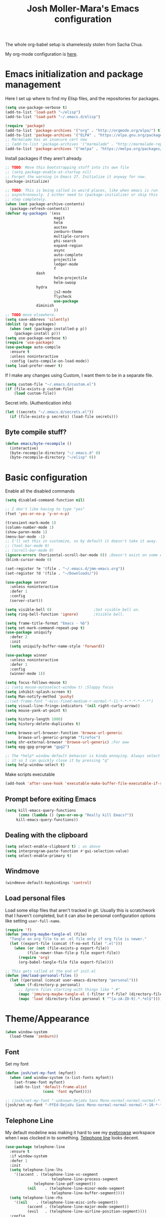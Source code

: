 #+TITLE: Josh Moller-Mara's Emacs configuration
#+OPTIONS: toc:1 h:4

The whole org-babel setup is shamelessly stolen from Sacha Chua.

My org-mode configuration is [[./jmm-org-config.org][here]].
* Emacs initialization and package management
  Here I set up where to find my Elisp files, and the repositories for
  packages.
#+begin_src emacs-lisp
(setq use-package-verbose t)
(add-to-list 'load-path "~/elisp")
(add-to-list 'load-path "~/.emacs.d/elisp")

(require 'package)
(add-to-list 'package-archives '("org" . "http://orgmode.org/elpa/") t)
(add-to-list 'package-archives '("ELPA" . "https://elpa.gnu.org/packages/") t)
;; Marmalade has an insecure cert now
;; (add-to-list 'package-archives '("marmalade" . "http://marmalade-repo.org/packages/") t)
(add-to-list 'package-archives '("melpa" . "https://melpa.org/packages/") t)
#+end_src

  Install packages if they aren't already.

#+BEGIN_SRC emacs-lisp
;; TODO: Move this bootstrapping stuff into its own file
;; (setq package-enable-at-startup nil)
;; Forget the warning in Emacs 27. Initialize it anyway for now.
(package-initialize)

;; TODO: This is being called in weird places, like when emacs is run
;; asynchronously. I either need to (package-initialize) or skip this
;; step completely.
(when (not package-archive-contents)
  (package-refresh-contents))
(defvar my-packages '(ess
                      magit
                      helm
                      auctex
                      zenburn-theme
                      multiple-cursors
                      phi-search
                      expand-region
                      async
                      auto-complete
                      projectile
                      ledger-mode
                      f
		      dash
                      helm-projectile
                      helm-swoop
		      hydra
                      js2-mode
                      flycheck
                      use-package
		      diminish
                      ))
;; TODO move elsewhere.
(setq save-abbrevs 'silently)
(dolist (p my-packages)
  (when (not (package-installed-p p))
    (package-install p)))
(setq use-package-verbose t)
(require 'use-package)
(use-package auto-compile
  :ensure t
  :unless noninteractive
  :config (auto-compile-on-load-mode))
(setq load-prefer-newer t)
#+END_SRC

  If I make any changes using Custom, I want them to be in a separate file.
#+begin_src emacs-lisp
  (setq custom-file "~/.emacs.d/custom.el")
  (if (file-exists-p custom-file)
      (load custom-file))
#+end_src

  Secret info. (Authentication info)
#+begin_src emacs-lisp
  (let ((secrets "~/.emacs.d/secrets.el"))
    (if (file-exists-p secrets) (load-file secrets)))
#+end_src

** Byte compile stuff?

#+begin_src emacs-lisp
(defun emacs/byte-recompile ()
  (interactive)
  (byte-recompile-directory "~/.emacs.d" 0)
  (byte-recompile-directory "~/elisp" 0))
#+end_src

* Basic configuration

Enable all the disabled commands
#+begin_src emacs-lisp
  (setq disabled-command-function nil)
#+end_src

#+begin_src emacs-lisp
;; I don't like having to type "yes"
(fset 'yes-or-no-p 'y-or-n-p)

(transient-mark-mode 1)
(column-number-mode 1)
(show-paren-mode 1)
(menu-bar-mode -1)
;; I'll set this in customize, so by default it doesn't take it away.
;; (tool-bar-mode 0)
;; (scroll-bar-mode 0)
(ignore-errors (horizontal-scroll-bar-mode 0)) ;Doesn't exist on some earlier emacs
(blink-cursor-mode 0)

(set-register ?e '(file . "~/.emacs.d/jmm-emacs.org"))
(set-register ?d '(file . "~/Downloads/"))

(use-package server
  :unless noninteractive
  :defer 1
  :config
  (server-start))

(setq visible-bell 0)                   ;Set visible bell on.
(setq ring-bell-function 'ignore)       ;Visible bell.

(setq frame-title-format "Emacs - %b")
(setq set-mark-command-repeat-pop t)
(use-package uniquify
  :defer 2
  :init
  (setq uniquify-buffer-name-style 'forward))

(use-package winner
  :unless noninteractive
  :defer 1
  :config
  (winner-mode 1))

(setq focus-follows-mouse t)
;; (setq mouse-autoselect-window t) ;Sloppy focus
(setq inhibit-splash-screen t)
(setq Man-notify-method 'pushy)
;;(set-frame-font "-misc-fixed-medium-r-normal-*-11-*-*-*-*-*-*-*")
(setq visual-line-fringe-indicators '(nil right-curly-arrow))
(setq mouse-yank-at-point t)

(setq history-length 1000)
(setq history-delete-duplicates t)

(setq browse-url-browser-function 'browse-url-generic
      browse-url-generic-program "firefox")
(setq shr-external-browser 'browse-url-generic) ;For eww
(setq epg-gpg-program "gpg2")

;; The *help* window default behavior is kinda annoying. Always select
;; it so I can quickly close it by pressing "q"
(setq help-window-select t)
#+end_src

Make scripts executable
#+begin_src emacs-lisp
(add-hook 'after-save-hook 'executable-make-buffer-file-executable-if-script-p)
#+end_src

** Prompt before exiting Emacs

#+begin_src emacs-lisp
(setq kill-emacs-query-functions
      (cons (lambda () (yes-or-no-p "Really kill Emacs?"))
     kill-emacs-query-functions))
#+end_src

** Dealing with the clipboard
#+begin_src emacs-lisp
(setq select-enable-clipboard t) ; as above
(setq interprogram-paste-function #'gui-selection-value)
(setq select-enable-primary t)
#+end_src
** Windmove
#+begin_src emacs-lisp
(windmove-default-keybindings 'control)
#+end_src
** Load personal files

   Load some elisp files that aren't tracked in git. Usually this is
   scratchwork that I haven't completed, but it can also be personal
   configuration options like setting ~user-full-name~.

#+BEGIN_SRC emacs-lisp
(require 'f)
(defun jmm/org-maybe-tangle-el (file)
  "Tangle an org file to an .el file only if org file is newer."
  (let ((export-file (concat (f-no-ext file) ".el")))
    (when (or (not (file-exists-p export-file))
	      (file-newer-than-file-p file export-file))
      (require 'org)
      (org-babel-tangle-file file export-file))))

;; This gets called at the end of init.el
(defun jmm/load-personal-files ()
  (let ((personal (concat user-emacs-directory "personal")))
    (when (f-directory-p personal)
      ;; Ignore files starting with things like ".#"
      (mapc 'jmm/org-maybe-tangle-el (-filter #'f-file? (directory-files personal t "^[a-zA-Z0-9].*.*org$")))
      (mapc 'load (directory-files personal t "^[a-zA-Z0-9].*.*el$")))))
#+END_SRC

* Theme/Appearance
#+begin_src emacs-lisp
(when window-system
  (load-theme 'zenburn))
#+end_src
** Font
Set my font
#+BEGIN_SRC emacs-lisp
(defun josh/set-my-font (myfont)
  (when (and window-system (x-list-fonts myfont))
    (set-frame-font myfont)
    (add-to-list 'default-frame-alist
                 (cons 'font myfont))))

;; (josh/set-my-font "-unknown-DejaVu Sans Mono-normal-normal-normal-*-10-*-*-*-m-0-iso10646-1")
(josh/set-my-font "-PfEd-DejaVu Sans Mono-normal-normal-normal-*-10-*-*-*-m-0-iso10646-1")
#+END_SRC
** Telephone Line
   My default modeline was making it hard to see my [[https://github.com/wasamasa/eyebrowse][eyebrowse]]
   workspace when I was clocked in to something. [[https://github.com/dbordak/telephone-line][Telephone line]] looks
   decent.

#+BEGIN_SRC emacs-lisp
(use-package telephone-line
  :ensure t
  :if window-system
  :defer 1
  :init
  (setq telephone-line-lhs
	'((accent . (telephone-line-vc-segment
                     telephone-line-process-segment
		     telephone-line-pdf-segment))
          (nil    . (telephone-line-minor-mode-segment
                     telephone-line-buffer-segment))))
  (setq telephone-line-rhs
	'((nil    . (telephone-line-misc-info-segment))
          (accent . (telephone-line-major-mode-segment))
          (evil   . (telephone-line-airline-position-segment))))
  :config
  ;; Adapted from http://tech.toryanderson.com/2018/05/27/display-pdf-pages-with-telephone-line/
  ;; For pdf-tools
  (telephone-line-defsegment telephone-line-pdf-segment ()
    (if (eq major-mode 'pdf-view-mode)
	(propertize (pdf-view-page-number)
                    'face '(:inherit)
                    'display '(raise 0.0)
                    'mouse-face '(:box 1)
                    'local-map (make-mode-line-mouse-map
				'mouse-1 (lambda ()
					   (interactive)
					   (pdf-view-goto-page))))))
  (telephone-line-mode 1))
#+END_SRC
*** PDF Tools segment

#+BEGIN_SRC emacs-lisp
;; Adapted from http://tech.toryanderson.com/2018/05/27/display-pdf-pages-with-telephone-line/
(defun pdf-view-page-number ()
  "Format the page number to be displayed on the modeline.

Shows the current page, total number of pages, and the page
label (which can be different from the number for example if you're on page \"iv\")"
  (interactive)
  (let ((x (format  "[pg %s/%s \"%s\"]"
		    (number-to-string (pdf-view-current-page))
		    (number-to-string (pdf-cache-number-of-pages))
		    (nth (1- (pdf-view-current-page))
		    	 (pdf-info-pagelabels))
		    )))
    (if (called-interactively-p)
	(message x)
      x)))
#+END_SRC

* Keybindings

#+begin_src emacs-lisp
;; (bind-key "C-x g" 'gnus)
;; (bind-key "C-x C-a" 'artist-mode)
(bind-key "C-x C-b" 'ibuffer)
(bind-key "<f9> m" 'magit-status)
(define-key (current-global-map) [remap imenu] 'helm-imenu)
;; Replaced with helm
#+end_src
** Keybindings to load org
   Again, most of my org-mode configuration is [[./jmm-org-config.org][here]], but for some dumb
   reason I'm trying to get my emacs startup time fast (which is dumb
   because I just keep a daemon running and use ~emacsclient~ 🤷), so
   I don't load my org config until org is actually loaded. These are
   some keybindings I use to load org.

#+BEGIN_SRC emacs-lisp
(use-package org
  :ensure org-plus-contrib
  :bind (("C-c c" . org-capture)
	 ("C-c a" . org-agenda)
	 ("C-c l" . org-store-link)
	 ("C-c L" . org-insert-link-global)
	 ("C-c o" . org-open-at-point-global)
	 ("<f12>" . jmm/org-default-agenda)
	 ("<f9> i" .  jmm/org-export-ical-stuff)
	 ("<f9> j" . josh/helm-org-jump)
	 ("<f9> z" . josh/helm-org-clock-in2)
	 ("<f9> J" . jmm/helm-org-jump-project))
  :mode ("\\.org\\'" . org-mode))
#+END_SRC

* Autosaves and backups

Autosaves
#+begin_src emacs-lisp
;; Put autosave files (ie #foo#) in one place, *not*
;; scattered all over the file system!
(defvar autosave-dir
 "~/emacs_autosaves/")

(make-directory autosave-dir t)

(defun auto-save-file-name-p (filename)
  (string-match "^#.*#$" (file-name-nondirectory filename)))

(defun make-auto-save-file-name ()
  (concat autosave-dir
   (if buffer-file-name
      (concat "#" (file-name-nondirectory buffer-file-name) "#")
    (expand-file-name
     (concat "#%" (buffer-name) "#")))))
#+end_src

Backups
Put backup files (ie foo~) in one place too. (The backup-directory-alist
list contains regexp=>directory mappings; filenames matching a regexp are
backed up in the corresponding directory. Emacs will mkdir it if necessary.)
#+begin_src emacs-lisp
  (defvar backup-dir "~/emacs_backups/")
  (make-directory backup-dir t)
  (setq backup-directory-alist (list (cons ".dreams." ".") (cons "." backup-dir)))
#+end_src

* Autocompletion, Hippie expand

#+begin_src emacs-lisp
(bind-key "M-?" 'hippie-expand)
#+end_src

** Hippie Expand stuff:

#+begin_src emacs-lisp
(setq hippie-expand-try-functions-list (quote (try-complete-file-name-partially try-complete-file-name try-expand-all-abbrevs try-expand-list try-expand-line try-expand-dabbrev try-expand-dabbrev-all-buffers try-expand-dabbrev-from-kill try-complete-lisp-symbol-partially try-complete-lisp-symbol try-expand-dict-command)))
#+end_src

#+begin_src emacs-lisp
(defun he-dict-command-beg ()
  (let ((p))
    (save-excursion
      (backward-word 1)
      (setq p (point)))
    p))

(defun try-expand-dict-command (old)
  (unless old
    (he-init-string (he-dict-command-beg) (point))
    (setq he-expand-list (sort
			  (all-completions he-search-string (mapcar 'list (ispell-lookup-words (concat old "*") ispell-complete-word-dict)))
			  'string-lessp)))
  (while (and he-expand-list
              (he-string-member (car he-expand-list) he-tried-table))
    (setq he-expand-list (cdr he-expand-list)))
  (if (null he-expand-list)
      (progn
	(when old (he-reset-string))
	())
    (he-substitute-string (car he-expand-list))
    (setq he-tried-table (cons (car he-expand-list) (cdr he-tried-table)))
    (setq he-expand-list (cdr he-expand-list))
    t))
#+end_src

* Compiling conveniences

#+begin_src emacs-lisp
(require 'compile)
(add-hook 'c++-mode-hook
	  (lambda ()
	    (unless (file-exists-p "Makefile")
	      (set (make-local-variable 'compile-command)
		   ;; emulate make's .c.o implicit pattern rule, but with
		   ;; different defaults for the CC, CPPFLAGS, and CFLAGS
		   ;; variables:
		   ;; $(CC) -c -o $@ $(CPPFLAGS) $(CFLAGS) $<
		   (let ((file (file-name-nondirectory buffer-file-name)))
		     (format "%s %s %s -o %s"
			     (or (getenv "CPP") "g++")
			     (or (getenv "CFLAGS") "-g -Os")
			     file
			     (file-name-sans-extension file)
			     ))))))
#+end_src

#+begin_src emacs-lisp
(bind-key "<f9> <f9>" 'recompile)
#+end_src

#+begin_src emacs-lisp
(setq compilation-scroll-output 1)
#+end_src

* Spelling

  Spellchecking on Emacs, or just Linux in general, is terrible. Like,
  really terrible. Reasons:
  - Spelling suggestions often don't make sense because "edit
    distance" isn't a good metric for figuring out what word you were
    trying to spell. Edit distance is fast, but that's it. It doesn't
    take into account the frequency of suggested words.
  - Most spell checkers don't take into account context. For example
    "less then" is marked correct even though you meant "less than".

  I was using ~hunspell~, but it [[https://github.com/hunspell/hunspell/issues/504][seems to have a problem with apostrophes]]. ~aspell~ doesn't.

#+begin_src emacs-lisp
;; TODO: Check if the specified ispell program is installed.
;; (setq-default ispell-program-name "hunspell")
(setq-default ispell-program-name "aspell")
(setq-default ispell-grep-command "grep")
(setq-default ispell-grep-options "-iE")
(setq-default ispell-complete-word-dict "/usr/share/dict/american-english")
(setq-default ispell-silently-savep t)
;; (use-package rw-hunspell
;;   :after flyspell)
#+end_src

#+begin_src emacs-lisp
(add-hook `text-mode-hook `flyspell-mode)
(add-hook `latex-mode-hook `flyspell-mode)
(add-hook `tex-mode-hook `flyspell-mode)
(add-hook `bibtex-mode-hook `flyspell-mode)
#+end_src

** Accepting previous misspelled words

#+begin_src emacs-lisp
(defun flyspell-accept-prev (position &optional savetype)
  "Accept the previously mispelled word onscreen. Defaults saving to session, but optional savetype can save to personal dict"
  (interactive "d")
  (or savetype (setq savetype 'session))
  (let ((top (window-start))
	(bot (window-end))
	correctpos)
    (save-excursion
      (save-restriction
	(narrow-to-region top bot)
	(overlay-recenter (point))

	  (let ((overlay-list (overlays-in (point-min) position))
		(new-overlay 'dummy-value))

	    ;; search for previous (new) flyspell overlay
	    (while (and new-overlay
			(or (not (flyspell-overlay-p new-overlay))
			    ;; check if its face has changed
			    (not (eq (get-char-property
				      (overlay-start new-overlay) 'face)
				     'flyspell-incorrect))))
	      (setq new-overlay (car-safe overlay-list))
	      (setq overlay-list (cdr-safe overlay-list)))

	    ;; if nothing new exits new-overlay should be nil
	    (if new-overlay ;; the length of the word may change so go to the start
		(setq correctpos
		      (overlay-start new-overlay))))

	(when correctpos
	  (save-excursion
	    (goto-char correctpos)
	    (let ((cursor-location (point))
		  (opoint (point))
		  (word (flyspell-get-word)))
	      (if (consp word)
		  (let ((start (car (cdr word)))
			(end (car (cdr (cdr word))))
			(word (car word))
			poss ispell-filter)
		    (flyspell-do-correct savetype poss word cursor-location start end opoint)
		    (ispell-pdict-save t))))))))))

(defun flyspell-accept-prev-save (position)
  "Save the previously mispelled word. See flyspell-accept-prev"
  (interactive "d")
  (flyspell-accept-prev position 'save))

(add-hook 'flyspell-mode-hook
 (lambda ()
   (define-key flyspell-mode-map (kbd "C-M-;") 'flyspell-accept-prev)
   (define-key flyspell-mode-map (kbd "C-:") 'flyspell-accept-prev-save)
   ))
#+end_src

* LaTeX

#+begin_src emacs-lisp
(setq latex-run-command "pdflatex")
(setq tex-output-extension ".pdf")
#+end_src

#+begin_src emacs-lisp
(add-hook `latex-mode-hook (lambda () (defun tex-view ()
  (interactive)
  (tex-send-command "evince" (tex-append tex-print-file ".pdf") t))))
#+end_src

Make it easier to insert Greek symbols
#+begin_src emacs-lisp
  (add-hook 'LaTeX-mode-hook 'LaTeX-math-mode)
#+end_src

** Bibtex stuff (no longer needed?)
#+begin_src emacs-lisp
(add-hook 'latex-mode-hook
	  (lambda ()
	    (defun tex-bibtex-file ()
	      "Run BibTeX on the current buffer's file."
	      (interactive)
	      (if (tex-shell-running)
		  (tex-kill-job)
		(tex-start-shell))
	      (let* (shell-dirtrack-verbose
		     (source-file (tex-main-file))
		     (tex-out-file
		      (tex-append (file-name-nondirectory source-file) ""))
		     (file-dir (file-name-directory (expand-file-name source-file))))
		(tex-send-command tex-shell-cd-command file-dir)
		(tex-send-command tex-bibtex-command tex-out-file))
	      (tex-display-shell))))
#+end_src

** AUCTeX and skeletons
#+begin_src emacs-lisp
  ;; AUCTeX
  ;; (setq load-path (append load-path "~/.emacs.d/elpa/auctex-11.87.2/"))
  ;; (load "auctex.el" nil t t)
  ;; (load "preview-latex.el" nil t t)
  (setq TeX-auto-save t)
  (setq TeX-parse-self t)
  (setq-default TeX-master nil)
  (add-hook 'LaTeX-mode-hook 'TeX-PDF-mode) ;use pdflatex by default

  (add-hook 'LaTeX-mode-hook 'turn-on-reftex)
  (setq reftex-plug-into-AUCTeX t)

  (setq skeleton-end-newline nil)
  (add-hook 'LaTeX-mode-hook
   (lambda ()
     (define-key LaTeX-mode-map (kbd "` v (") 'latex-skeleton-left-paren)
     (define-key LaTeX-mode-map (kbd "` v [") 'latex-skeleton-left-bracket)
     (define-key LaTeX-mode-map (kbd "` v {") 'latex-skeleton-left-brace)
     (define-key LaTeX-mode-map (kbd "` v t") 'latex-math-text)
     (define-key LaTeX-mode-map (kbd "` v $") 'quoted-parens)
     (define-key LaTeX-mode-map (kbd "` v %") 'quoted-brackets)
     ))

  (define-skeleton latex-skeleton-left-paren
    "Insert \\left( ... \\right)."
    nil "\\left(" _ "\\right)")

  (define-skeleton latex-skeleton-left-bracket
    "Insert \\left[ ... \\right]."
    nil "\\left[" _ "\\right]")

  (define-skeleton latex-skeleton-left-brace
    "Insert \\left\\{ ... \\right\\}."
    nil "\\left\\{" _ "\\right\\}")

  (define-skeleton latex-math-text
    "Insert \\text{ ... }."
    nil "\\text{" _ "}")

  (define-skeleton quoted-parens
    "Insert \\( ... \\)."
    nil "\\(" _ "\\)")

  (define-skeleton quoted-brackets
    "Insert \\[ ... \\]."
    nil "\\[" _ "\\]")
#+end_src
** AUCTeX handling errors
Sometimes AUCTex can't parse errors correctly, prompting you to create a directory
#+begin_src emacs-lisp
(setq LaTeX-command-style '(("" "%(PDF)%(latex) -file-line-error %S%(PDFout)")))
#+end_src
* R/ESS
  This seems to be necessary when installing ESS from MELPA.
#+begin_src emacs-lisp
(use-package ess
  :ensure t
  :mode (("\\.[rR]\\'" . R-mode)
	 ("\\.[rR]profile\\'" . R-mode)
	 ("NAMESPACE\\'" . R-mode)
	 ("\\.jl\\'" . ess-julia-mode)
	 ("\\.[jJ][aA][gG]\\'" . ess-jags-mode))
  :config 
   ;; I like how ESS previously indented continuations as it makes ggplot
   ;; code easier to read.
  (add-to-list 'ess-style-alist
		       '(MY-STYLE
			 (ess-indent-level . 4)
			 (ess-first-continued-statement-offset . 4)
			 (ess-continued-statement-offset . 0)
			 (ess-brace-offset . 0)
			 (ess-arg-function-offset . 4)
			 (ess-arg-function-offset-new-line . '(4))
			 (ess-expression-offset . 4)
			 (ess-else-offset . 0)
			 (ess-close-brace-offset . 0)))
  ;; (setq ess-default-style 'MY-STYLE)
  )

(use-package ess-r-mode
  :bind (:map ess-r-mode-map
  	      ("C-c C-p" . jmm/ess-eval-pipe-paragraph-and-print)
  	      ("C-%" . then_R_operator)
	      ("_" . ess-insert-assign)
	 :map inferior-ess-r-mode-map
	      ("C-%" . then_R_operator)
	      ("_" . ess-insert-assign)))
#+end_src

#+begin_src emacs-lisp
  (setq comint-scroll-to-bottom-on-input t)
  (setq comint-scroll-to-bottom-on-output t)
  (setq comint-move-point-for-output t)

  (add-hook 'ess-mode-hook
            (lambda ()
              (flyspell-prog-mode)
              (smartparens-mode 0)))

  (add-hook 'inferior-ess-mode-hook
            (lambda ()
              (smartparens-mode 0)))

  (autoload 'ess-rdired "ess-rdired"
    "View *R* objects in a dired-like buffer." t)
#+end_src
** JAGS
#+begin_src emacs-lisp
;; (require 'ess-jags-d)
#+end_src

** View an object
#+begin_src emacs-lisp
  (defun ess-dump-object-into-view-buffer (object)
    "Edit an ESS object in its view buffer."
    (interactive
     (progn
       (ess-force-buffer-current "Process to dump from: ")
       (if (ess-ddeclient-p)
           (list (read-string "Object to edit: "))
         (ess-read-object-name "Object to edit"))))
    (ess-execute (ess-rdired-get object)
               nil "R view" ))

  (eval-after-load "ess-mode"
    '(define-key ess-mode-map (kbd "C-c v") 'ess-dump-object-into-view-buffer))
#+end_src

** Clear the shell
#+begin_src emacs-lisp
(defun clear-shell ()
   (interactive)
   (let ((old-max comint-buffer-maximum-size))
     (setq comint-buffer-maximum-size 0)
     (comint-truncate-buffer)
     (setq comint-buffer-maximum-size old-max)))
#+end_src

** Truncate automatically
#+begin_src emacs-lisp
  (setq comint-buffer-maximum-size 2000)
  (add-hook 'comint-output-filter-functions
            'comint-truncate-buffer)
#+end_src
** Magrittr pipes

   When you have a lot of ~magrittr~ pipes, sometimes you want to see
   what's being output at a certain step in the chain. This function
   evaluates the current chain up to the end of the line, and prints
   the result.

#+BEGIN_SRC emacs-lisp
(defun jmm/ess-eval-pipe-paragraph-and-print (vis)
  "Send current paragraph (up to the end of the current line) to the inferior ESS process.
This function will check if the current line ends with a \"%>%\" and also send a \"print\" command if it does.
Useful for seeing that the output is at certain steps of a pipe chain.
Prefix arg VIS toggles visibility of ess-code as for `ess-eval-region'."
  (interactive "P")
  (save-excursion
    (let ((send-print? (prog2
			   (beginning-of-line)
			   (looking-at-p ".*%>%\s*$") ;Looking at a that ends in a pipe.
			 (end-of-line)))
	  (visibly (if vis (not ess-eval-visibly) ess-eval-visibly))
	  (end (point)))
      (backward-paragraph)
      (ess-skip-blanks-forward 'multiline)
      (ess-eval-region (point) end vis "Eval paragraph")
      ;; If we send something that ends in a pipe, it'll wait until we
      ;; give some final output, so here we send a "print"
      (when send-print? (ess-send-string (ess-get-process) "print" visibly)))))
#+END_SRC

And a handy [[https://emacs.stackexchange.com/questions/8041/how-to-implement-the-piping-operator-in-ess-mode][keybinding from StackExchange]] for the pipe.
#+BEGIN_SRC emacs-lisp
;; From https://emacs.stackexchange.com/questions/8041/how-to-implement-the-piping-operator-in-ess-mode
(defun then_R_operator ()
  "R - %>% operator or 'then' pipe operator"
  (interactive)
  (just-one-space 1)
  (insert "%>%")
  (reindent-then-newline-and-indent))
#+END_SRC

* ERC
I don't really use ERC anymore.
#+begin_src emacs-lisp
(use-package erc
  :commands (erc)
  :init
  (setq erc-nick "emdash"
        erc-server "localhost"
        erc-port "1799")
  (setq erc-auto-query 'bury)
  :config
  (require 'erc-services)
  (erc-services-mode 1))
#+end_src
** Notify
#+begin_src emacs-lisp
;;list of regexpes ignored by tray icon
(defun erc-tray-change-state (arg)
  "Enables or disable blinking, depending on arg"
  (if arg
      (shell-command-to-string
       "echo B > /tmp/tray_daemon_control")
    (shell-command-to-string
     "echo b > /tmp/tray_daemon_control")))
(defun erc-tray-update-state ()
  "Updates the state of the tray icon according to the contents
of erc-modified-channels-alist"
  (interactive)
  (let ((blinkify nil))
    (mapc (lambda (el)
	    (when (string-match "erc-current-nick-face" (face-name (nthcdr 2 el)))
	      (setq blinkify t)))
	  erc-modified-channels-alist)
    (erc-tray-change-state blinkify)))
(when window-system
  (add-hook 'erc-track-list-changed-hook 'erc-tray-update-state))
(setq erc-track-exclude-types '("JOIN" "NICK" "PART" "QUIT"))
#+end_src

** More notify stuff
#+begin_src emacs-lisp
  ;; Notify my when someone mentions my nick.
  (defun erc-global-notify (matched-type nick msg)
    (interactive)
    (when (eq matched-type 'current-nick)
      (shell-command
       (concat "notify-send -t 4000 -c \"im.received\" \""
               (car (split-string nick "!"))
               " mentioned your nick\" \""
               msg
               "\""))))
  (add-hook 'erc-text-matched-hook 'erc-global-notify)
#+end_src
** Timestamp
#+begin_src emacs-lisp
(make-variable-buffer-local
 (defvar erc-last-datestamp nil))

(defun ks-timestamp (string)
  (erc-insert-timestamp-left string)
  (let ((datestamp (erc-format-timestamp (current-time) erc-datestamp-format)))
    (unless (string= datestamp erc-last-datestamp)
      (erc-insert-timestamp-left datestamp)
      (setq erc-last-datestamp datestamp))))


(setq erc-timestamp-only-if-changed-flag t
      erc-timestamp-format "%H:%M "
      erc-datestamp-format " === [%Y-%m-%d %a] ===\n" ; mandatory ascii art
      erc-fill-prefix "      "
      erc-insert-timestamp-function 'ks-timestamp)
#+end_src

* rcirc
#+begin_src emacs-lisp
(use-package rcirc
  :commands (rcirc)
  :init
  (setq rcirc-debug-flag t)
  (setq rcirc-default-nick "emdash")
  (setq rcirc-default-user-name "joshm")
  (setq rcirc-default-full-name "Josh Moller-Mara")
  (setq rcirc-buffer-maximum-lines 2000)
  :config
  ;; Adjust the colours of one of the faces.
  (set-face-foreground 'rcirc-my-nick "red" nil)
  (add-hook 'rcirc-mode-hook (lambda ()
			       (flyspell-mode 1)))
  (add-hook 'rcirc-mode-hook
            (lambda ()
              (rcirc-track-minor-mode 1))))
#+end_src
** Reconnect after disconnect

#+begin_src emacs-lisp
  (eval-after-load 'rcirc
    '(defun-rcirc-command reconnect (arg)
       "Reconnect the server process."
       (interactive "i")
       (unless process
         (error "There's no process for this target"))
       (let* ((server (car (process-contact process)))
              (port (process-contact process :service))
              (nick (rcirc-nick process))
              channels query-buffers)
         (dolist (buf (buffer-list))
           (with-current-buffer buf
             (when (eq process (rcirc-buffer-process))
               (remove-hook 'change-major-mode-hook
                            'rcirc-change-major-mode-hook)
               (if (rcirc-channel-p rcirc-target)
                   (setq channels (cons rcirc-target channels))
                 (setq query-buffers (cons buf query-buffers))))))
         (delete-process process)
         (rcirc-connect server port nick
                        rcirc-default-user-name
                        rcirc-default-full-name
                        channels))))
#+end_src

** Load rcirc-notify
#+begin_src emacs-lisp
(use-package rcirc-notify
  :after rcirc)
#+end_src

** Load rcirc color
#+begin_src emacs-lisp
(use-package rcirc-colo
  :after rcirc)
#+end_src

** Display IRC activity in window manager
   I have a toolbar in my window manager that lets me see things like
   CPU usage, memory, etc. So I thought it'd be useful to also display
   IRC activity. This just passes rcirc's activity string to a script
   that updates the toolbar.
#+BEGIN_SRC emacs-lisp
  (defun josh/rcirc-activity-report ()
    "Report rcirc activity to the window manager, which displays it"
    (start-process "LogTime"
                     (get-buffer-create " *josh-rcirc-buffer*")
                     "~/.sawfish/scripts/rcirc-update.sh"
                     rcirc-activity-string))

  (add-hook 'rcirc-update-activity-string-hook 'josh/rcirc-activity-report)
#+END_SRC
* Scheme
#+begin_src emacs-lisp
(setq scheme-program-name "csi")

(defun run-half-scheme () "
   Run Scheme in half a window."
   (interactive)
   (split-window-vertically nil)
   (other-window 1)
   (call-interactively 'run-scheme))

(add-hook 'scheme-mode-hook
 (lambda ()
   (define-key scheme-mode-map (kbd "C-c C-s") 'run-half-scheme)
   ))
#+end_src
* C
#+begin_src emacs-lisp
(setq-default c-basic-offset 8)
(setq c-default-style "gnu")
#+end_src
* Clojure

  CIDER is one of the best environments I've worked in. Give it (and
  Clojure) a try it you haven't already.

#+BEGIN_SRC emacs-lisp
(use-package cider
  :ensure t
  :mode (("\\.cljs\\'" . clojurescript-mode)
	 ("\\.cljc\\'" . clojurec-mode)
	 ("\\(?:build\\|profile\\)\\.boot\\'" . clojure-mode)
	 ("\\.\\(clj\\|dtm\\|edn\\)\\'" . clojure-mode))
  ;; :init
  ;; ;; Handy stuff for starting up figwheel
  ;; (setq cider-default-cljs-repl
  ;; 	"(do (require 'figwheel-sidecar.repl-api)
  ;;          (figwheel-sidecar.repl-api/start-figwheel!)
  ;;          (figwheel-sidecar.repl-api/cljs-repl))")
  :config
  (define-clojure-indent
    (defroutes 'defun)
    (GET 2)
    (POST 2)
    (PUT 2)
    (DELETE 2)
    (HEAD 2)
    (ANY 2)
    (OPTIONS 2)
    (PATCH 2)
    (rfn 2)
    (let-routes 1)
    (context 2))
  :hook ((clojure-mode . aggressive-indent-mode)))

(use-package aggressive-indent
  :ensure t
  :after cider)
#+END_SRC
** clj-refactor

   Some handy refactoring things for Clojure. A lot of it is already in Clojure-mode
#+BEGIN_SRC emacs-lisp
(defun clojure-refactor-hook-fn ()
  (clj-refactor-mode 1)
  (yas-minor-mode 1)
  (cljr-add-keybindings-with-prefix "C-c C-m"))

(use-package clj-refactor
  :ensure t
  :after cider
  :hook (clojure-mode . clojure-refactor-hook-fn))
#+END_SRC

* Shells
#+begin_src emacs-lisp
(defun run-half-shell ()
   "Run a shell in half a window."
   (interactive)
   (split-window-vertically nil)
   ;; (other-window 1)
   (shell (concat (buffer-name) " shell")))

(bind-key "C-x 4 s" 'run-half-shell)
#+end_src
** Shell pop
   [[https://github.com/kyagi/shell-pop-el][Shell pop]] is kinda handy for shells. I still mostly just use xterms
   (see the `start-xterm` function), but maybe I'll switch to `ansi-term` in Emacs.
#+BEGIN_SRC emacs-lisp
(use-package shell-pop
  :if window-system
  :unless noninteractive
  :ensure t
  :bind ("C-c t" . shell-pop)
  :init
  (setq shell-pop-shell-type '("ansi-term" "*ansi-term*"
			       (lambda ()
				 (ansi-term shell-pop-term-shell))))
  (setq shell-pop-universal-key "C-c t"))
#+END_SRC
** Eshell
#+BEGIN_SRC emacs-lisp
(use-package eshell
  :init
  (setq eshell-error-if-no-glob t
	eshell-hist-ignoredups t
	eshell-input-filter #'eshell-input-filter-initial-space
	eshell-history-size 10000
	eshell-last-dir-ring-size 500
	eshell-destroy-buffer-when-process-dies t)
  :config
  (add-hook 'eshell-mode-hook
	    (lambda ()
	      (eshell/alias "mpv" "mpv --no-terminal $*")
	      ;; Fast CD switching (although I usually use "M-D")
	      (eshell/alias "fd" "cd ${fasd -dl1 $*}")
	      ;; Switch to dired in the current directory. Or show files in dired.
	      (eshell/alias "d" "dired {default-val $* \".\"}")
	      ;; Make it easy to switch to the project root
	      (eshell/alias "cdp" "cd ${projectile-project-root}")
	      ;; Easily make a directory and switch to it
	      (eshell/alias "mcd" "mkdir -p $1 && cd $1")
	      ;; We want $PAGER to be "cat" ("less" messes up stuff for us. Especially with nix-env)
	      (make-local-variable 'process-environment)
	      (setenv "PAGER" "cat"))))
#+END_SRC
*** Eshell prompt
    Makes the eshell prompt look nicer
#+BEGIN_SRC emacs-lisp
(use-package eshell-prompt-extras
  :ensure t
  :after (eshell)
  :config
  (with-eval-after-load "esh-opt"
    (autoload 'epe-theme-lambda "eshell-prompt-extras")
    (setq eshell-highlight-prompt nil
	  eshell-prompt-function 'epe-theme-lambda)))
#+END_SRC

*** Eshell facilities for clicking on ls files
    Modified from [[https://www.emacswiki.org/emacs/EshellEnhancedLS]].
    Allows for some nice features like clicking files (or navigating
    with avy) to add files to the input line.

    TODO: Files should have their paths stored, as clicking files
    becomes less useful after changing directories.
#+BEGIN_SRC emacs-lisp
(eval-after-load "em-ls"
  '(progn
     (require 'em-rebind)
     (defun jmm/eshell-ls-filename-at-point (point)
       (interactive "d")
       (get-text-property point 'ls-filename))

     (defun jmm/eshell-ls-filename-at-click (event)
       (interactive "e")
       (jmm/eshell-ls-filename-at-point (posn-point (event-end event))))

     (defun jmm/eshell-insert-text-as-argument (str)
       "Take in some string and add to Eshell prompt.
If the point isn't at the Eshell prompt, append to the end (with a separating space).
If the point is in the eshell prompt, insert at point.
Append it to the eshell prompt (if we're not at it), adding a space if necessary."
       (if (eshell-point-within-input-p (point))
	   (progn
	     (unless (looking-back "[[:space:]]")
	       (insert " "))
	     (insert (eshell-quote-argument str))
	     (unless (or (looking-at-p "[[:space:]]") (eobp))
	       (insert " ")))
	 (save-excursion
	   (goto-char (point-max))
	   (jmm/eshell-insert-text-as-argument str)))) ;; Hopefully this doesn't infinitely loop

     ;; (eshell-point-within-input-p (point))

     (defun jmm/eshell-ls-input-insert-filename-at-click (event)
       (interactive "e")
       (jmm/eshell-insert-text-as-argument
	(jmm/eshell-ls-filename-at-click event)))

     (defun jmm/eshell-ls-input-insert-filename-at-point (point)
       (interactive "d")
       (jmm/eshell-insert-text-as-argument
	(jmm/eshell-ls-filename-at-point point)))

     (defun jmm/eshell-find-filename-at-point (point)
       (interactive "d")
       (find-file (jmm/eshell-ls-filename-at-point point)))

     (defun jmm/eshell-find-filename-at-click (event)
       (interactive "e")
       (find-file (jmm/eshell-ls-filename-at-click event)))

     (defvar jmm/eshell-ls-keymap
       (let ((mymap (make-sparse-keymap)))
	 (define-key mymap (kbd "SPC") 'jmm/eshell-ls-input-insert-filename-at-point)
	 (define-key mymap (kbd "RET") 'jmm/eshell-find-filename-at-point)
	 (define-key mymap (kbd "<return>") 'jmm/eshell-find-filename-at-point)
	 (define-key mymap (kbd "<mouse-1>") 'jmm/eshell-ls-input-insert-filename-at-click)
	 (define-key mymap (kbd "<mouse-3>") 'jmm/eshell-find-filename-at-click)
	 mymap))

     ;; From https://www.emacswiki.org/emacs/EshellEnhancedLS
     ;; Modified from "ted-electrify-ls" slightly (like the help-echo string)
     (defadvice eshell-ls-decorated-name (after jmm-electrify-ls-modified activate)
       "Eshell's `ls' now lets you click or RET on file names to open them."
       (add-text-properties 0 (length ad-return-value)
			    (list 'help-echo "RET, mouse-3: visit this file\nSPC, mouse-1: Insert filename at input"
				  'mouse-face 'highlight
				  'ls-filename ad-return-value
				  'keymap jmm/eshell-ls-keymap)
			    ad-return-value)
       ad-return-value)))
#+END_SRC
*** Prompt history completing read and showing recent files
#+BEGIN_SRC emacs-lisp
(defun jmm/eshell-ls-recent ()
  "Show recent files with human readable file sizes."
  (interactive)
  (eshell-kill-input)
  (insert "ls -lahtr")
  (eshell-send-input))

(defun jmm/eshell-prompt-history ()
  "Prompt for some Eshell history."
  (interactive)
  (insert (ivy-read "History: "
		   (delete-dups (ring-elements eshell-history-ring)))))

;; TODO: Move this somewhere else
(eval-after-load 'eshell
  '(progn
    (bind-key "M-L" #'jmm/eshell-ls-recent eshell-mode-map)
    (bind-key "C-c C-h" #'jmm/eshell-prompt-history eshell-mode-map)
    (bind-key "M-D" #'jmm/counsel-fasd-directories-eshell eshell-mode-map)
    (bind-key "M-F" #'jmm/counsel-files-in-directory-eshell eshell-mode-map)))
#+END_SRC
*** Ivy prompt for files or directories in the current directory
    This is a handy function that allows you to use Ivy to complete
    file names or directories in the current directory. I bind this to
    ~M-F~.

    Examples:
     - ~C-- M-F~ (negative arguments) only shows non-directory files
       in the current directory.
     - ~C-u M-F~ (positive universal argument) shows all files
       (including directories) in all subdirectories.
     - ~C- C-u M-F~ (negative argument with universal argument) shows
       all non-directory files in all subdirectories.

#+BEGIN_SRC emacs-lisp
;; TODO: Color broken symlinks differently.
;; Also possibly ignore git files.
(defvar jmm/counsel-files-in-directory-eshell
  "Holds the file history of `jmm/counsel-files-in-directory-eshell'")

;; TODO: Maybe implement this with `directory-files-recursively'
;; and `directory-files-and-attributes'
;; See https://stackoverflow.com/questions/26514437/emacs-sort-list-of-directories-files-by-modification-date
;; DONE: Eshell should probably also sort by most recent date if possible
(defun jmm/counsel-files-in-directory-eshell (arg &optional initial-input)
  " Prompt for a list of files in directory.
With optional numeric argument ARG, search directories recursively.
With negative argument ARG, exclude directories
INITIAL-INPUT can be given as the initial minibuffer input."
  (interactive "P")
  (let* ((commandstr (->> (list find-program
				"."
				"\\( -name .git \\) -prune -o"
				(when (< (prefix-numeric-value arg) 0)
				  "\\( ! -type d \\)")
				(unless (>= (abs (prefix-numeric-value arg)) 4)
				  "-maxdepth 1")
				"-printf '%T+\\t%p\\0'")
			  (-remove #'null)
			  (s-join " ")))
	 ;; TODO: Find a better way to get this to work remotely.
	 (shellstr (let ((shell-file-name (if (tramp-tramp-file-p default-directory)
					      (tramp-file-name-localname
					       (tramp-dissect-file-name (eshell-search-path "bash")))
					    shell-file-name)))
		     (shell-command-to-string commandstr)))
	 (cands (-as-> (split-string shellstr "\0" t) x
		       (sort x #'string>)
		       (--map (cadr (s-split-up-to "\t" it 1 t)) x))))
    (ivy-read "Find file: " cands
	      :initial-input initial-input
	      :history 'jmm/counsel-files-in-directory-history
	      :unwind #'counsel-delete-process
	      :action
	      '(1
		("e" jmm/eshell-insert-text-as-argument "insert eshell-escaped filename")
		("f" (lambda (file)
		       (with-ivy-window (find-file file))) "find file")
		("r" counsel-find-file-as-root "open as root")
		("d" counsel-locate-action-dired "dired"))
	      :caller 'jmm/counsel-files-in-directory-eshell)))
#+END_SRC

*** Utility commands/functions
#+BEGIN_SRC emacs-lisp
(defun eshell/default-val (var default)
  "Returns VAR if non-nil, otherwise returns default.
I use this for `dired' so if no arguments are passed, it just
gets the dired of the current directory. "
  (eshell-echo (if var
		   (eshell/listify var)
		 (eshell/listify default)))
)
#+END_SRC

It's weird that I don't see an easy way to pipe buffer contents to
other programs. Perhaps this should be included by default. (Or maybe
rewrite "cat" to also allow for buffer arguments.)

#+BEGIN_SRC emacs-lisp
(defun eshell/buffcat (&rest buffers)
  "Concatenate buffers. Use the flag -n to strip buffer text properties."
  (eshell-eval-using-options
   "buffcat" buffers
   '((?s "strip" nil strip "Remove text properties from buffers when printing.")
     (?n "newlines" nil newlines "Add trailing newlines to buffers without them.")
     (?h "help" nil nil "Output this help screen.")
     :preserve-args
     :usage "[-n] buffer...")
   (progn
     (if (null args)
	 (eshell-show-usage)
	 (mapconcat (lambda (buffer)
		      (with-current-buffer buffer
			(let ((str (if strip
				       (buffer-substring-no-properties (point-min) (point-max))
				     (buffer-string))))
			  (if newlines
			      (concat (s-chomp str) "\n")
			    str))))
		    args
		    "")))))
#+END_SRC
**** CD to other buffer's default directory
     If you have a split screen, change to the default directory of the other window.
#+BEGIN_SRC emacs-lisp
;; TODO: Actually check that there is another window, otherwise maybe switch to the most recent buffer.
;; TODO: If the other buffer is a dired buffer, switch to whatever directory the point is at.
(defun eshell/cdo (&rest arguments)
  "Change directories to default directory of other window."
  (eshell-eval-using-options
   "cdo" arguments
   '((?h "help" nil nil "Output this help screen.")
     :preserve-args
     :usage ""
     :post-usage "Changes to the default-directory of the buffer in the other window")
   (progn
     (if (null args)
	 (if-let (other-dir (save-window-excursion
			      (other-window 1)
			      default-directory))
	     (eshell/cd other-dir)
	   (eshell-show-usage))
	 (eshell-show-usage)))))
#+END_SRC

*** Git annex utilities
    Functions that make it easier to operate on git annex files
#+BEGIN_SRC emacs-lisp
(defun jmm/git-annex-find-files (&rest args)
  "Generate a list of git annex files that match ARGS.
For example, ARGS could be \"--in=here\""
  (-remove #'s-blank?
	   (s-split "\0"
		    (shell-command-to-string (mapconcat #'identity
							(append '("git annex find --print0") args)
							" ")))))
(defun eshell/dga (&rest args)
  "Show a `dired' buffer of git annex files that match ARGS.
For example, ARGS could be \"--in=here\""
  (dired (cons "." (apply #'jmm/git-annex-find-files args))))

(defun eshell/gaf (&rest args)
  "Return a list of git annex files that match ARGS.
For example, ARGS could be \"--in=here\""
  (apply #'jmm/git-annex-find-files args))
#+END_SRC
*** Dired ranger stuff
    It'd be handy to have quick access to the ~dired-ranger~ ring.
    
    You can use this like ~mpv ${dring}~ or ~ls ${dring}(Lm+20)~
    (lists files from the beginning of the ~dired-ranger-copy-ring~
    that are larger than 20 megabytes).
#+BEGIN_SRC emacs-lisp
(defun eshell/dring (&rest arguments)
  "Get the list of files in `dired-ranger-copy-ring'."
  (eshell-eval-using-options
   "dring" arguments
   '((?p "pop" nil pop "Pop the top of the dired-ranger-copy-ring.")
     (?e "element" t element "Get the specific element in the ring (instead of the default 0 [first] element).")
     (?h "help" nil nil "Output this help screen.")
     :preserve-args
     :usage "[-p] [-e index]")
   (progn
     (if args
	 (eshell-show-usage)
       (let* ((idx (or element 0))
	      (files (cdr (ring-ref dired-ranger-copy-ring idx))))
	 (when pop
	   (ring-remove dired-ranger-copy-ring idx))
	 files)))))
#+END_SRC

* Encryption
#+begin_src emacs-lisp
(require 'epa-file)			;So we can encrypt authinfo
(setq epa-file-cache-passphrase-for-symmetric-encryption t) ;So it doesn't ask for password multiple times
#+end_src
  Put the following on the top of files to encrypt them to myself.
  May need to run "normal-mode" to set the file local variables.
  Also, remember that just because files are encrypted to you does not
  mean they're signed by you. So when encrypting stuff for yourself,
  you may want to sign it.
#+begin_src emacs-lisp
  (set-register ?G "-*- epa-file-encrypt-to: (\"j.moller-mara@berkeley.edu\") -*-\n")
#+end_src
* BBDB
#+begin_src emacs-lisp
(use-package bbdb
  :defer t
  :config (progn
	    (bbdb-initialize 'gnus 'message)
	    (setq bbdb-use-pop-up nil)              ;Don't pop up
	    (setq bbdb-quiet-about-name-mismatches nil)))
#+end_src
* GNUS
  I don't really use GNUS much anymore. I used to use it for email,
  news groups (when CS classes at Berkeley had them before Piazza),
  and reading RSS feeds.
#+begin_src emacs-lisp
(setq mail-user-agent 'gnus-user-agent)	;Uses Message mode instead of mail mode
#+end_src
** Spoofing dates
#+begin_src emacs-lisp
(defun gnus-date-spoof ()
  (interactive)
  (message-generate-headers '(Date))
  (setq message-deletable-headers (delq 'Date message-deletable-headers))
  (message "Deletable headers are %s %s" message-deletable-headers "(DONT FORGET SMTPMAIL-FQDN)"))

(defun gnus-date-unspoof ()
  (interactive)
  (add-to-list 'message-deletable-headers 'Date)
  (message "Deletable headers are %s" message-deletable-headers))
#+end_src

** Kill IMAP
Sometimes IMAP freezes, so I like to be able to kill it.
#+begin_src emacs-lisp
(defun kill-imap ()
  "Kill openssl imap"
  (interactive)
  ;; (delete-process "imap")
  (mapc (lambda (x) (if (string-match "imap" (process-name x)) (delete-process x))) (process-list)))
#+end_src

** Espeak article
   Read an article out loud
#+begin_src emacs-lisp
(defun josh/espeak-article (&optional arg)
  "Select the gnus article and read it"
  (interactive "P")
  (with-current-buffer gnus-article-buffer
    (save-excursion
      (save-restriction
        (widen)
        (when (article-goto-body)
          (let* ((wpm (number-to-string (* (if arg arg 5) 100)))
                 (process (start-process "espeak-process" " *espeak-gnus*" "espeak" "-a" "200" "-v" "english-us" "-s" wpm)))
            (process-send-region process (point) (point-max))
            (process-send-string process "\n")
            (process-send-eof process)))))))

;; (bind-key "<f9> e" 'josh/espeak-article)
#+end_src

** Go to RSS link in browser
   This code basically gives me a hotkey ("v") that allows me to
   quickly open the link titled "link" in an external browser. This is
   pretty useful for RSS feeds when I'm interested in an article and
   want to read more.
#+BEGIN_SRC emacs-lisp
(defun josh/get-link-info-at-point ()
  "Return a cons of the link's text and url"
  (let* ((widget (widget-at (point)))
         (start (widget-get widget :from))
         (end (widget-get widget :to)))
    (cons (if start
              (buffer-substring-no-properties start end))
          (widget-get widget :value))))

(defun josh/get-all-links ()
  "Return a list of links in the buffer"
  (let (links)
    (save-excursion
      (goto-char (point-min))
      (while (progn
               (let ((skip (text-property-any (point) (point-max) 'help-echo nil)))
                 (if (or (eobp)
                         (not (setq skip (text-property-not-all skip (point-max)
                                                                'help-echo nil))))
                     nil
                   (progn
                     (goto-char skip)
                     (setq links (cons (josh/get-link-info-at-point) links)))))))
    links)))

(defun josh/gnus-follow-link ()
  "Find the link named \"link\" and follow it in the browser"
  (interactive)
  (with-current-buffer gnus-article-buffer
    (let ((link
           (-filter (lambda (x) (and (stringp (car x)) (string-match "link" (car x))))
                    (josh/get-all-links))))
      (if link
          (funcall shr-external-browser (cdar link))))))

(add-hook 'gnus-summary-mode-hook
          (lambda ()
            (local-set-key (kbd "v") 'josh/gnus-follow-link)))
#+END_SRC
* Dired
** Listing switches
#+begin_src emacs-lisp
(setq dired-listing-switches "-alhv")
#+end_src
** Other settings
   I usually want to copy recursively. Don't ask me each time.
#+BEGIN_SRC emacs-lisp
  (setq dired-recursive-copies 'always)
#+END_SRC

  Apparently you can change permissions in ~wdired~
#+BEGIN_SRC emacs-lisp
(setq wdired-allow-to-change-permissions t)
#+END_SRC
** Dired-X
Because dired-jump is pretty useful
#+begin_src emacs-lisp
(use-package dired-x
  :init
  (setq dired-bind-jump nil)
  :commands (dired-jump))
#+end_src
** Jump to dired buffer
   This is similar to ~dired-jump~, but it'll try to find the file in
   a dired buffer that's already open (most usefully when the file is
   listed in a subdirectory of a dired buffer). Otherwise it just
   calls ~~dired-jump~.
#+BEGIN_SRC emacs-lisp
(autoload 'get-buffers-matching-mode "helm-swoop")
(defun jmm/dired-jump (&optional killbuffer)
  "Like `dired-jump', but prefer an already open dired that contains the parent directory as a subdir.
With optional argument KILLBUFFER, also kill the current buffer."
  (interactive "P")
  (let* ((old-buffer (current-buffer))
	 (file (or buffer-file-name
		   (and (eq major-mode 'dired-mode) (directory-file-name (dired-current-directory)))
		   default-directory))
	 (dir (if file (file-name-directory file) default-directory))
	 ;; TODO: Sort this based on specificity or recency
	 (updir (car (-filter (lambda (buf)
				(with-current-buffer buf
				  (member dir (-map 'car dired-subdir-alist))))
			      (get-buffers-matching-mode 'dired-mode)))))
    (if updir
	(progn
	  (switch-to-buffer updir)
	  ;; This part's taken from dired-jump's definition in dired-x
	  (when file
	    (or (dired-goto-file file)
		;; If we didn't succeed (maybe the line was killed?)
		;; refresh and try again
		(progn
		  (dired-insert-subdir (file-name-directory file))
		  (dired-goto-file file))
		;; I've never used omitting, but it's here for completeness
		;; Toggle omitting, if it is on, and try again.
		(when dired-omit-mode
		  (dired-omit-mode)
		  (dired-goto-file file)))))
      (dired-jump))
    (when killbuffer (kill-buffer old-buffer))))
(bind-key "C-x C-j" 'jmm/dired-jump)
#+END_SRC

** Copying remote file paths
   Sometimes I want to get the remote file path name, in order to make it easier to rsync and scp.
#+BEGIN_SRC emacs-lisp
(defun josh/dired-copy-remote-filename ()
  "Copy the file names of marked files in a way that's easy to
paste into a terminal. Hopefully understandable by rsync or scp."
  (interactive)
  (let ((string
         (mapconcat 'identity
                    (mapcar (lambda (path)
                              (if (tramp-tramp-file-p path)
                                  (let* ((dissect (tramp-dissect-file-name path))
                                         (user (tramp-file-name-user dissect))
                                         (host (tramp-file-name-host dissect))
                                         (loc (tramp-file-name-localname dissect)))
                                    (concat (if user (concat user "@")) host ":" "\"" (shell-quote-argument loc) "\"")
                                    )
                                (shell-quote-argument path)))
                            (dired-get-marked-files))
                    " ")))
    (kill-new string)
    (gui-set-selection 'PRIMARY string)   ;So I can middle click paste it into xterm
    (message "%s" string)))

(eval-after-load 'dired
                     '(define-key dired-mode-map (kbd "W") 'josh/dired-copy-remote-filename))
#+END_SRC

** Opening files with xdg-open

#+BEGIN_SRC emacs-lisp
    (defun xah-open-in-external-app ()
    "Open the current file or dired marked files in external app.
  The app is chosen from your OS's preference.

  URL `http://ergoemacs.org/emacs/emacs_dired_open_file_in_ext_apps.html'
  Version 2015-01-26"
    (interactive)
    (let* (
           (xah-file-list
            (if (string-equal major-mode "dired-mode")
                (dired-get-marked-files)
              (list (buffer-file-name))))
           (xah-do-it-p (if (<= (length xah-file-list) 5)
                         t
                       (y-or-n-p "Open more than 5 files? "))))

      (when xah-do-it-p
        (cond
         ((string-equal system-type "windows-nt")
          (mapc
           (lambda (fPath)
             (w32-shell-execute "open" (replace-regexp-in-string "/" "\\" fPath t t))) xah-file-list))
         ((string-equal system-type "darwin")
          (mapc
           (lambda (fPath) (shell-command (format "open \"%s\"" fPath)))  xah-file-list))
         ((string-equal system-type "gnu/linux")
          (mapc
           (lambda (fPath) (let ((process-connection-type nil)) (start-process "" nil "xdg-open" fPath))) xah-file-list))))))

    (add-hook 'dired-mode-hook '(lambda () 
                                  (local-set-key (kbd "E") 'xah-open-in-external-app)))
#+END_SRC

** Playing files with mpv
#+BEGIN_SRC emacs-lisp
(defvar jmm/mpv-program-alternates
  '(("mpvappendscrobble")
    ("mpv" "--audio-pitch-correction"))
  "Different media players and arguments to pass to them")

(defun josh/open-with-mpv (arg)
  (interactive "P")
  (let* ((thefiles (dired-get-marked-files))
         (process-connection-type nil)
	 (argind (cond ((not arg) 0)
		   ((listp arg) (floor (log (car arg) 4)))
		   ((numberp arg) arg)
		   (t 0)))
	 (mpvprog (nth argind jmm/mpv-program-alternates)))
    (apply 'start-process "" nil (append mpvprog thefiles))
    (message (format "Played %i files" (length thefiles)))))

(add-hook 'dired-mode-hook '(lambda ()
                              (local-set-key (kbd "J") 'josh/open-with-mpv)))
#+END_SRC
** git-annex
   I'm messing around with git-annex, and it's nice to be able to view
   locked files by their name and not as a giant symlink in dired.
#+BEGIN_SRC emacs-lisp
(use-package git-annex
  :ensure t
  :config
  (git-annex-dired-do-to-files "lock" "Annex: locked %d file(s)")
  (git-annex-dired-do-to-files "unlock" "Annex: unlocked %d file(s)")
  (bind-keys :map git-annex-dired-map
	     ("l" . git-annex-dired-lock-files)
	     ("u" . git-annex-dired-unlock-files)
	     ("t" . jmm/dired-git-annex-tag)
	     ("s" . jmm/dired-git-annex-print-human-file-size)
	     ("S" . jmm/dired-git-annex-add-real-file-sizes)
	     ("b" . jmm/git-annex-browse-url)
	     ("*")
	     ("* a" . jmm/dired-mark-git-annex-available-files)
	     ("* u" . jmm/dired-mark-git-annex-unavailable-files))
  ;; git-annex.el kinda clobbers dired-marked-face and dired-flagged-face
  ;; This fixes that
  (progn
    (add-to-list 'dired-font-lock-keywords
		 (list "^[*].+ -> .*\\.git/annex/"
		       '("\\(.+\\)\\( -> .+\\)" (dired-move-to-filename) nil
			 (1 dired-marked-face)
			 (2 git-annex-dired-annexed-invisible))))
    (add-to-list 'dired-font-lock-keywords
		 (list "^[D].+ -> .*\\.git/annex/"
		       '("\\(.+\\)\\( -> .+\\)" (dired-move-to-filename) nil
			 (1 dired-flagged-face)
			 (2 git-annex-dired-annexed-invisible)))))
  :after (dired))
#+END_SRC
*** Make it easy to add metadata tags in git-annex

    Git-annex has a pretty cool ability to tag files and filter
    directory views based on metadata. It's kind of a pain to tag
    files, though, so here's a function that adds some autocompletion
    to tagging files.

#+BEGIN_SRC emacs-lisp
(defvar-local jmm/git-annex-directory-tags nil
  "Current git-annex tags set in the directory, as a list.")

(defun jmm/dired-git-annex-current-tags (file-list &optional intersection)
  "Get current git-annex tag for each file in FILE-LIST. With
  optional argument INTERSECTION, only show tags all files share in common."
  (let* ((metadata (with-output-to-string
		    (with-current-buffer
			standard-output
		      (apply #'process-file "git" nil t nil "annex" "metadata" "--json" file-list))))
	 (json-array-type 'list)
	 (jsonout (-map 'json-read-from-string (split-string metadata "\n" t))))
    (-reduce (if intersection '-intersection '-union) (--map (cdr (assoc 'tag (cdr (assoc 'fields it)))) jsonout))))

(defun jmm/dired-git-annex-tag (file-list tags &optional arg)
  "Add git-annex TAGS to each file in FILE-LIST.
Used as an interactive command, prompt for a list of tags for all
files, showing the current tags all files currently have in common."
  (interactive
   (let* ((files (dired-get-marked-files t current-prefix-arg))
	  (shared-tags (jmm/dired-git-annex-current-tags files t))
	  ;; Cache directory tags
	  (current-tags (or jmm/git-annex-directory-tags
			    (setq jmm/git-annex-directory-tags
				  (or (jmm/dired-git-annex-current-tags '("--all")) '("")))))
	  (crm-separator " ")
	  (crm-local-completion-map
	   (let ((map (make-sparse-keymap)))
	     (set-keymap-parent map crm-local-completion-map)
	     (define-key map " " 'self-insert-command)
	     map))
	  (tags (completing-read-multiple
		 "Tags: " (--map (concat it crm-separator) current-tags)
		 nil nil
		 (when shared-tags (mapconcat 'identity shared-tags " ")))))
     (setq jmm/git-annex-directory-tags (-union tags jmm/git-annex-directory-tags))
     (list files tags current-prefix-arg)))
  (let ((args (cl-loop for x in tags
		       append (list "-t" x))))
    (-each file-list
      (lambda (file)
	(apply #'call-process "git" nil nil nil "annex" "metadata" (append args (list file)))))
    (message (format "Tagged %d file(s)" (length file-list)))))
#+END_SRC
*** Mark unavailable files

    Add a function that marks unavailable files.

    When you use this in combination with ~dired-do-kill-lines~ (by
    default bound to ~k~), it's easy to hide files that aren't present
    in the current annex repository.

#+BEGIN_SRC emacs-lisp
(defun jmm/dired-mark-git-annex-unavailable-files ()
  "Mark git-annex files that are not present."
  (interactive)
  (dired-mark-if
   (and (looking-at-p ".* -> \\(.*\\.git/annex/.+\\)")
	(not (file-exists-p (file-truename (dired-get-filename t)))))
   "unavailable file"))

(defun jmm/dired-mark-git-annex-available-files ()
  "Mark git-annex files that are present."
  (interactive)
  (dired-mark-if
   (and (looking-at-p ".* -> \\(.*\\.git/annex/.+\\)")
	(file-exists-p (file-truename (dired-get-filename t))))
   "available file"))
#+END_SRC
*** Mark git-annex files with git-annex-matching-options

    This command makes it easy to mark dired files using ~git-annex-matching-options~.

    For instance, you could find files that are in a certain remote
    using ~--in=remote~ or mark/unmark files that have a certain tag
    using ~--metadata tag=sometag~.

#+BEGIN_SRC emacs-lisp
(defun jmm/dired-mark-files-git-annex-matching (matchingoptions &optional marker-char)
  "Mark all files that match git annex's MATCHINGOPTIONS for use in later commands.
A prefix argument means to unmark them instead.
`.' and `..' are never marked."
  (interactive
   (list (read-string (concat (if current-prefix-arg "Unmark" "Mark")
                              " files matching (git annex match expression): ")
                      nil 'jmm-dired-annex-matchingoptions-history)
	 (if current-prefix-arg ?\040)))
  (let ((dired-marker-char (or marker-char dired-marker-char)))
    (dired-mark-if
     (and (not (looking-at-p dired-re-dot))
	  (not (eolp))			; empty line
	  (let ((fn (dired-get-filename nil t)))
	    (when (and fn (not (file-directory-p fn)))
	      (message "Checking %s" fn)
	      (s-present? (shell-command-to-string
			   (mapconcat
			    #'identity
			    (list "git annex find" matchingoptions (shell-quote-argument fn))
			    " "))))))
     "matching file")))

(eval-after-load 'dired
  '(bind-key "% a" #'jmm/dired-mark-files-git-annex-matching dired-mode-map))
#+END_SRC
*** Get git-annex file sizes
    Unfortunately, ~dired~ only shows symlink file size (as far as I
    can tell), which isn't really helpful when using git-annex.
    
    This function is a first pass at determining git-annex file
    sizes. I have ~@ s~ bound to
    ~jmm/dired-git-annex-print-human-file-size~, which will tell me
    the human readable file size of the git-annex file at point.
#+BEGIN_SRC emacs-lisp
(defun jmm/git-annex-file-target (filename)
  "If FILENAME is a git annex file, return its symlink target."
  (-when-let (symname (and filename
			   (file-symlink-p filename)))
    (when (string-match-p ".*\\.git/annex/.+" symname)
      symname)))

(defun jmm/dired-git-annex-file-target ()
  "If the dired file at point is a git annex file, return its symlink target."
  (jmm/git-annex-file-target (dired-get-filename nil t)))

(defun jmm/git-annex-file-size (filename)
  "Try to determine the size of the git annex file FILENAME."
  (-when-let (target (jmm/git-annex-file-target filename))
    (or (save-match-data
	  (when (string-match "SHA256E-s\\([0-9]+\\)--" target)
	    (string-to-number (match-string 1 target))))
	(-some-> (expand-file-name target (file-name-directory filename))
		 file-attributes
		 file-attribute-size))))

(defun jmm/dired-git-annex-print-human-file-size ()
  "Try to print the human readable file size of the dired git-annex file at point."
  (interactive)
  (let* ((filename (dired-get-filename nil t))
	 (string-file (file-name-nondirectory filename)))
    (-if-let (filesize (-some-> (jmm/git-annex-file-size filename)
				file-size-human-readable))
	(message "%s - %s" filesize string-file)
      (message "Can't determine git annex file size of %s" string-file))))
#+END_SRC
*** Show git-annex file sizes in dired
    Okay, I found a way to replace the symlink sizes of git-annex with
    the real sizes in ~dired~. Finally.

    This function does just that, it goes through all git annex files,
    replaces the file size with the actual file size (if it can
    determine it), and then aligns everything. Should work for
    subdirectories too. I'm binding this to ~@ S~, but theoretically
    you could add it to a hook if you wanted.

#+BEGIN_SRC emacs-lisp
;; Based off of `dired--align-all-files'
(defun jmm/dired-git-annex-add-real-file-sizes ()
  "Go through all the git-annex files in dired, replace the
symlink file size with the real file size, then try to align
everything."
  (interactive)
  (require 'dired-aux)
  (let ((regexp directory-listing-before-filename-regexp))
    (save-excursion
      (goto-char (point-min))
      (dired-goto-next-file)
      (while (or (dired-move-to-filename)
		 (progn (save-restriction
			  (narrow-to-region (dired-subdir-min) (dired-subdir-max))
			  (dired--align-all-files))
			(dired-next-subdir 1 t)
			(dired-goto-next-file)
			(dired-move-to-filename)))
	(let ((inhibit-read-only t))
	  (when (and (jmm/dired-git-annex-file-target)
		     (re-search-backward regexp (line-beginning-position) t))
	    (goto-char (match-beginning 0))
	    (-when-let (newsize (-some-> (jmm/git-annex-file-size (dired-get-filename nil t))
					 file-size-human-readable))
	      (search-backward-regexp "[[:space:]]" nil t)
	      (when (re-search-forward "[[:space:]]+\\([^[:space:]]+\\)[[:space:]]" nil t)
		(goto-char (match-beginning 1))
		(delete-region (point) (match-end 1))
		(insert-and-inherit newsize))))
	  (forward-line))))))

;; (add-hook 'dired-mode-hook #'jmm/dired-git-annex-add-real-file-sizes)
;; (add-hook 'dired-after-readin-hook #'jmm/dired-git-annex-add-real-file-sizes)



#+END_SRC
*** Browsing URLs for git-annex files
    
    Many times I have git-annex files that are dropped in the local
    repository, but still exist on the web. Sometimes, I'd like to
    browse these URLs directly, rather than waiting for the ~get~
    operation to complete on the file and then opening it.

#+BEGIN_SRC emacs-lisp
;; TODO: Process multiple files at once?
(defun jmm/git-annex-whereis-info (filename)
  "Get information about where a git-annex file exists.
Returns a parsed json list from whereis."
  (let* ((json-array-type 'list)
	 (whereisdata (shell-command-to-string
		       (mapconcat
			#'identity
			(list "git annex whereis --json" (shell-quote-argument filename))
			" "))))
    (when (s-present? whereisdata)
      (json-read-from-string whereisdata))))

(defun jmm/git-annex-urls (filename)
  "Get the git-annex web urls for FILENAME."
  (-some->> (jmm/git-annex-whereis-info filename)
	    (assoc-default 'whereis)
	    (-mapcat (lambda (x) (assoc-default 'urls x)))
	    (-map (lambda (s) (s-chop-prefix "yt:" s)))))

(defun jmm/git-annex-browse-url ()
  "Browse the first git-annex web urls for file at point."
  (interactive)
  (let* ((filename (dired-get-filename nil t))
	 (filestr (file-name-nondirectory filename)))
    (-if-let (url (car (jmm/git-annex-urls filename)))
	(progn
	  (message "Opening url: %s" url)
	  (jmm/org-open-link-alternate-browser #'browse-url url))
      (user-error "No url found for %s" filestr))))
#+END_SRC

** Dired ranger
   dired-ranger (see [[https://github.com/Fuco1/dired-hacks][dired-hacks]]) adds some really convenient ways to
   copy and paste files between buffers. It's a lot easier than
   hitting ~C~ and scrolling through your find-file history looking
   for the right path to copy to.

#+BEGIN_SRC emacs-lisp
(use-package dired-ranger
  :after (dired)
  :ensure t
  :bind (:map dired-mode-map
	      ("[" . dired-ranger-copy)
	      ("]")
	      ("] c" . dired-ranger-paste)
	      ("] h" . jmm/dired-ranger-hardlink)
	      ("] s" . jmm/dired-ranger-symlink)
	      ("] r" . jmm/dired-ranger-relsymlink)
	      ("] m" . dired-ranger-move)
	      ("{")
	      ("{ d" . jmm/latest-download-to-ranger)))
#+END_SRC
*** Add more actions for dired ranger

    Sometimes I want to do things other than copy or move
    files. Sometimes I'd like to symlink, relative symlink, or
    hardlink files. These functions make that easier to do.

#+BEGIN_SRC emacs-lisp
(defmacro jmm/make-dired-ranger-action (newfuncname actionname functiontocall char)
  "Make dired-ranger paste commands, but for other things like
symlink, hardlink, relsymlink, etc."
  `(defun ,newfuncname (arg)
     ,(format "%s the items from copy ring to current directory.

With raw prefix argument \\[universal-argument], do not remove
the selection from the stack so it can be copied again.

With numeric prefix argument, %s the n-th selection from the
copy ring." (s-capitalize actionname) (s-downcase actionname))
     (interactive "P")
     (let* ((index (if (numberp arg) arg 0))
	    (data (ring-ref dired-ranger-copy-ring index))
	    (files (cdr data))
	    (target-directory (dired-current-directory))
	    (pasted-files 0))
       (--each files (when (file-exists-p it)
		       (,functiontocall it target-directory)
		       (cl-incf pasted-files)))
       (dired-ranger--revert-target ,char target-directory files)
       (unless arg (ring-remove dired-ranger-copy-ring 0))
       (message (format ,(format "%sed %%d/%%d item%%s from copy ring." (s-capitalize actionname))
			pasted-files
			(length files)
			(if (> (length files) 1) "s" ""))))))

(jmm/make-dired-ranger-action jmm/dired-ranger-hardlink "Hardlink" dired-hardlink ?H)
(jmm/make-dired-ranger-action jmm/dired-ranger-symlink "Symlink" make-symbolic-link ?S)
(jmm/make-dired-ranger-action jmm/dired-ranger-relsymlink "Relsymlink" dired-make-relative-symlink ?R)
#+END_SRC
*** Make it easy to copy a recent download
    When I download things from my browser, it usually just gets
    dumped in my "~/Downloads" directory. Often I want to move or copy
    it somewhere else, but I prefer to do that in Emacs instead of the
    browser dialog box. This function makes it easy to add a file to
    ~dired-ranger~'s copy ring.
#+BEGIN_SRC emacs-lisp
(defcustom jmm/downloads-directory "~/Downloads"
  "Directory where downloads are usually stored."
  :type 'directory)

(defun jmm/latest-download-to-ranger ()
  "Add the latest file in `jmm/downloads-directory' to dired-ranger's copy ring.
Like `dired-ranger-copy' but I don't have to manually select the latest download."
  (interactive)
  (let ((latest-file (josh/latest-file jmm/downloads-directory "[:alpha:]")))
    (ring-insert
     dired-ranger-copy-ring
     (cons (list (dired-noselect jmm/downloads-directory)) (list latest-file)))
    (message (format "Copied %s into copy ring." latest-file))))
#+END_SRC
* Tramp
#+begin_src emacs-lisp
;; (eval-when-compile
;;   (require 'tramp))
#+end_src
** Proxies. Allow sudo
#+begin_src emacs-lisp
;; (set-default 'tramp-default-proxies-alist nil)
;; (add-to-list 'tramp-default-proxies-alist '((and (string-match system-name (tramp-file-name-host (car target-alist))) "DONTMATCHMEPLEASE") "\\`root\\'" "/ssh:%h:"))
#+end_src

** Kill Tramp buffers
   Sometimes, having Tramp buffers open will weirdly cause other Emacs
   functions to fail or load slowly. For example, if you've got a
   bunch of remote Tramp buffers open, using helm sometimes slows
   down, or sometimes using magit fails. I'm not sure why. Often I'd
   just like to kill all remote buffers so I don't have to wait for
   connections to be brought back up again. This function does that.
#+BEGIN_SRC emacs-lisp
  (defun josh/kill-tramp-buffers ()
    "Kill TRAMP buffers. This is useful if, for whatever reason, remote buffers are either slowing down emacs or making some commands act strangely."
    (interactive)
    (let ((i 0))
      (mapc (lambda (buff)
              (with-current-buffer buff
                (when (tramp-tramp-file-p default-directory)
                  (kill-buffer buff)
                  (setq i (1+ i)))))
            (buffer-list))
      (message (format "Killed %d buffer%s" i (if (eq i 1) "" "s")))))

  (bind-key "<f9> t" 'josh/kill-tramp-buffers)
#+END_SRC
** Get the remote path for TRAMP
   
   Sometimes I notice TRAMP having issues detecting the ~PATH~
   environment on NixOS. This should hopefully help with that.
#+BEGIN_SRC emacs-lisp
;; This is the part necessary for Nix
(add-to-list 'tramp-remote-path 'tramp-own-remote-path)

;; This should be in there anyway
(add-to-list 'tramp-remote-path 'tramp-default-remote-path)
#+END_SRC
** Dereference symlinks when copying with rsync

   It took me way too long to find out that TRAMP had an "rsync"
   method! All this time I've been waiting for it to do the default
   thing of piping stuff through ~base64~ and ~gzip~.

   Anyway, one issue I have with the rsync method is that copying
   symlinks doesn't work in the same way as when you use ~ssh~. That
   is, symlinks aren't dereferenced. I have a lot of symlinks since I
   use ~git-annex~ a lot, so I need to be able to copy the /file the
   symlink points to/ rather than just the /symlink itself/ (which
   fails). This modifies the ~rsync~ TRAMP method to add the "-L"
   argument to rsync to dereference links.

#+BEGIN_SRC emacs-lisp
(defun jmm/tramp-rsync-allow-dereference-symlinks ()
  "Add \"-L\" to rsync's copy arguments in `tramp-methods'"
  (let* ((rsync-args-pair (assoc 'tramp-copy-args (assoc-default "rsync" tramp-methods))))
    (cl-pushnew '("-L") (cadr rsync-args-pair) :test 'equal)))

;; Seems like both tramp-loaddefs and tramp-sh write tramp-methods. So
;; we have to load this after both.
(eval-after-load 'tramp-loaddefs
  '(jmm/tramp-rsync-allow-dereference-symlinks))
(eval-after-load 'tramp-sh
  '(jmm/tramp-rsync-allow-dereference-symlinks))
#+END_SRC
* Notmuch
  Notmuch is an email interface I started using to replace Gnus. It's
  got a couple of main selling points. First is that things are
  organized into tags instead of folders, so messages can have more
  than one category. The second is that it uses Xapian for searching,
  making full text search really, really fast.

#+BEGIN_SRC emacs-lisp
(use-package notmuch
    :bind (("C-c n" . notmuch-hello)
	   ("C-c N" . notmuch-search)
	   :map notmuch-common-keymap
	   ("g" . notmuch-refresh-this-buffer)
	   :map notmuch-show-mode-map
	   ("b" . josh/notmuch-send-html-to-browser)
	   ("B" . notmuch-show-resend-message)
	   ("o" . jmm/notmuch-show-open-in-gmail)
	   ("S")
	   ("S F" . jmm/notmuch-search-from)
	   ("S f" . jmm/notmuch-search-from)
	   :map notmuch-search-mode-map
	   ("S")
	   ("S F" . jmm/notmuch-search-all-from-author)
	   ("S f" . jmm/notmuch-search-all-from-author)
	   ("L")
	   ("L F" . jmm/notmuch-search-limit-from-author)
	   ("L f" . jmm/notmuch-search-limit-from-author))
    :config
    (add-to-list 'notmuch-show-insert-text/plain-hook #'jmm/notmuch-wash-links))
(use-package org-notmuch
  :after (notmuch))
#+END_SRC

  Here's some stuff related to sending email (although not directly related to notmuch).
  I'm currently using [[http://msmtp.sourceforge.net/][msmtp]] to automatically handle sending email from different accounts.

#+BEGIN_SRC emacs-lisp
(setq send-mail-function 'sendmail-send-it
      sendmail-program "msmtp"
      mail-specify-envelope-from t
      message-sendmail-envelope-from 'header
      mail-envelope-from 'header)

(require 'starttls)
;; use org structures and tables in message mode
;; Thanks, pragmaticemacs!
(add-hook 'message-mode-hook 'turn-on-orgtbl)
(add-hook 'message-mode-hook 'turn-on-orgstruct++)
#+END_SRC

When using ~shr~ to render HTML, sometimes the colors come out weird. This makes it more readable.
#+BEGIN_SRC emacs-lisp
(setq shr-color-visible-luminance-min 70)
#+END_SRC

Function to send HTML part to the browser
#+BEGIN_SRC emacs-lisp
(defun josh/notmuch-send-html-to-browser ()
  "Search for \"text/html\" in the buffer and open it with `notmuch-show-view-part'"
  (interactive)
  (save-excursion
    (when (search-forward "text/html" nil t)
      (notmuch-show-view-part))))
#+END_SRC

** Open an email with gmail

Gmail does some nice stuff occasionally. One of the things I like is
that it caches loading of external images, so senders can't track when
you've opened some mail. Of course, /Gmail/ can still track you, so
it's up to you who you want tracking you (or, you can decide not to
see images in emails).

This function opens an email in Gmail. For most HTML files I should
use ~josh/notmuch-send-html-to-browser~ though.

#+BEGIN_SRC emacs-lisp
(defvar jmm/gmail-to-user-id-alist '(("tag0" . 0)
				     ("tag1" . 1))
  "This should be an alist of tags and their associated user number in gmail.
For example, if mail to your school account is user 0,
  specify (\"school\" . 0) as an item in the alist")

(defun jmm/notmuch-show-open-in-gmail ()
  "Open the displayed message in gmail"
  (interactive)
  (let ((msgid (notmuch-show-get-message-id t))
	(userid (or (cdr (assoc (car (-intersection (mapcar 'car jmm/gmail-to-user-id-alist)
						(notmuch-show-get-tags)))
				jmm/gmail-to-user-id-alist))
		    0)))
    (browse-url (concat (format "https://mail.google.com/mail/u/%d/?ibxr=0#search/" userid)
			(url-hexify-string (format "rfc822msgid:%s" msgid))))))
#+END_SRC
** Store Org mode links to sent messages

Sometimes when sending reply emails, I want to track the email in Org mode.
This function stores an Org mode link to the email (viewed in notmuch), any time I send an email.

#+BEGIN_SRC emacs-lisp
(defun jmm/message-send-store-notmuch-link ()
  "Store an org mode notmuch link to the message after sending."
  (let ((link (concat "notmuch:id:" (substring (message-fetch-field "message-id") 1 -1)))
	(subject (message-fetch-field "subject")))
    (push (list link subject) org-stored-links)))

(add-hook 'message-sent-hook 'jmm/message-send-store-notmuch-link)
#+END_SRC
** Wash out annoyingly long links from ~text/plain~

   A lot of mailing lists will put long tracking links in the
   ~plain/text~ part of their mail. These are long because they're
   meant for tracking/analytics. I find them to be visually too
   cluttering, and don't tend to click on them anyway. This just
   silently removes them.

#+BEGIN_SRC emacs-lisp
(defcustom jmm/tracking-link-regexps
  '("links.ealert" "click.engage.frontiersin.com")
  "Regular expressions for annoyingly long tracking links."
  :type '(repeat string))

;; TODO: Add a button or something to show where it would be?
(defun jmm/notmuch-wash-tracking-links (msg depth)
  "Hide tracking links."
  (goto-char (point-min))
  (while (re-search-forward goto-address-url-regexp nil t)
    (when (--some-p (string-match-p it (match-string 0)) jmm/tracking-link-regexps)
      (replace-match "" nil t))))
#+END_SRC
** Search for other emails from the same author

   This just adds a hotkey to search for emails from the same email
   author. This is useful for me when deciding to make new email
   filters based on authors. (Like, what does this dude usually send
   me? I guess I'll make a filter for him.)

#+BEGIN_SRC emacs-lisp
(defun jmm/notmuch-search-from ()
  "Search for all messages from the email in the \"from\" field."
  (interactive)
  (--if-let
      (-some-> (notmuch-show-get-from)
	       notmuch-clean-address
	       car)
      (progn
	(kill-new it)
	(notmuch-search (s-concat "from:" it)))
    (user-error "No email address was found.")))
#+END_SRC
** Limit a search to emails from the same author

   Some of my tags and searches aren't refined enough. Sometimes I
   have a lot of unread email from the same author and want to go
   through these at the same time.

   For example, I have a "journal" tag for emails from different
   academic journals. If I haven't caught up on them I'll just see
   them piled together. This makes it fast to narrow it down to a specific journal.

#+BEGIN_SRC emacs-lisp
(defun jmm/notmuch-get-email-addresses (search-terms)
  "Return a list of email addresses for SEARCH-TERMS.

The SEARCH-TERMS should be a list"
  (let ((args '("address" "--format=sexp" "--format-version=4")))
    (->> (apply #'notmuch-call-notmuch-sexp (append args search-terms))
	 (--map (plist-get it :address)))))

(defun jmm/notmuch-search-get-author-query ()
  "Get a query for the author/email address under point."
  (let ((author (--> (notmuch-search-find-stable-query)
		     (list (car it))
		     (jmm/notmuch-get-email-addresses it)
		     (car it))))
    (when author
      (concat "from:" author))))

(defun jmm/notmuch-search-limit-from-author ()
  "Limit a search to the email address under the point."
  (interactive)
  (-when-let (authorq (jmm/notmuch-search-get-author-query))
    (notmuch-search-filter authorq)))

(defun jmm/notmuch-search-all-from-author ()
  "Search all mail sent from the email address under the point."
  (interactive)
  (-when-let (authorq (jmm/notmuch-search-get-author-query))
    (notmuch-search authorq)))
#+END_SRC
** Decode Proofpoint urls

Many email providers use Proofpoint to provide a kind of email defense
against phishing and malware. Unfortunately, this can often make plain
text emails hard to read. This function replaces Proofpoint links with
their original url.

#+BEGIN_SRC emacs-lisp
(defun jmm/url-decode-proofpoint (url)
  "Parse proofpoint urls.

Handy if proofpoint urls appear weirdly in plaintext emails.
Only decodes version 2.

Note: You'll have to be careful not to be phished, which is what
proofpoint defends against."
  (let ((urlobj (url-generic-parse-url url)))
    (if (s-equals? (url-host urlobj) "urldefense.proofpoint.com")
	(--> urlobj
	     (cdr (url-path-and-query it)) ; Get the query
	     (url-parse-query-string it)  ; Get an alist of query parameters
	     (car (alist-get "u" it nil nil #'equal))	; Get "u" which holds the url
	     (s-replace-all '(("-" . "%") ("_" . "/")) it) ; Replace special characters so we can unhexify it
	     (url-unhex-string it)) ; Unhex
      url)))
#+END_SRC

Also decode some explicitly tracking urls

#+BEGIN_SRC emacs-lisp
(defun jmm/url-decode-appspot (url)
  "Appspot isn't even trying to protect you. It's just tracking."
  (let ((urlobj (url-generic-parse-url url)))
      (if (string-match-p "appspot\.com$" (url-host urlobj))
	  (--> urlobj
	       (cdr (url-path-and-query it)) ; Get the query
	       (url-parse-query-string it)  ; Get an alist of query parameters
	       (car (alist-get "link" it nil nil #'equal))	; Get "u" which holds the url
	       (url-unhex-string it)) ; Unhex
	url)))
#+END_SRC


#+BEGIN_SRC emacs-lisp
(defun jmm/notmuch-wash-decodable-links (msg depth)
  "Decode proofpoint and decodeable tracking links."
  (goto-char (point-min))
  (while (re-search-forward goto-address-url-regexp nil t)
    (let* ((url (match-string 0))
	   (decoded-url (save-match-data (-> url
					     jmm/url-decode-proofpoint
					     jmm/url-decode-appspot))))
      (replace-match decoded-url
		     nil t))))
#+END_SRC
** Remove superfluous tracking parameters

Tracking parameters like [[https://en.wikipedia.org/wiki/UTM_parameters][UTM parameters]] (e.g. ~utm_source~) in URLs is
really ugly and clutters my display. These functions help to wash out
unnecessary parameters.

Here's where you can define hosts and parameters to strip from them:

#+BEGIN_SRC emacs-lisp
(defcustom jmm/url-superfluous-parameters
  '(("^mailchi\\.mp$" "e")
    ("linkedin\\.com$" "trk" "trkEmail")
    ("." "utm_source" "utm_medium" "utm_campaign" "utm_term" "utm_content" "mc_eid" "mc_cid"))
  "Parameters that are unnecessary in links.
A list of (REGEXP PARAMETERS) where the regex matches the host and paramters must match exactly."
  :type '(alist :key-type (regexp :tag "Host regexp")
		:value-type (repeat (string :tag "Parameter"))))
#+END_SRC

Now the actual implementation

#+BEGIN_SRC emacs-lisp
(defun jmm/keys-to-remove-for-host (hostname)
  (->> jmm/url-superfluous-parameters
       (-filter (lambda (elem) (s-matches? (car elem) hostname)))
       (-mapcat #'cdr)))

(defun jmm/remove-keys-from-alist (keys al)
  "Remove any of KEYS in AL.

KEYS is a list of strings."
  (-remove (lambda (elem) (-contains? keys (car elem)))
	   al))

(defun jmm/url-clean-superfluous-parameters (url)
  "Remove superfluous parameters from URL.

See the variable `jmm/url-superfluous-parameters' for what gets cleaned."
  (-let* ((urlobj (url-generic-parse-url url))
	  ((path . query) (url-path-and-query urlobj))
	  (newquery (when query
		      (--> query
			   (url-parse-query-string it)
			   (jmm/remove-keys-from-alist (jmm/keys-to-remove-for-host (url-host urlobj)) it)
			   (url-build-query-string it)))))
    (setf (url-filename urlobj) (if (s-blank? newquery)
				    path
				  (concat path "?" newquery)))
    (url-recreate-url urlobj)))

(defun jmm/notmuch-wash-superfluous-parameters (msg depth)
  "Remove tracking paraters from links"
  (goto-char (point-min))
  (while (re-search-forward goto-address-url-regexp nil t)
    (let ((url (match-string 0)))
      (replace-match (save-match-data (jmm/url-clean-superfluous-parameters url))
  		     nil
  		     t))))
#+END_SRC
** Other plain text washing functions for links

   Emacs weirdly lets links end in a closing parenthesis, which is not
   usually what people do. Here I add a space between the parenthesis
   and url to fix that.

#+BEGIN_SRC emacs-lisp
(defun jmm/notmuch-wash-fix-link-parenthesis (msg depth)
  "Links that are enclosed in parenthesis get matched weird
sometimes. Add a space to the end to fix this."
  (goto-char (point-min))
  (while (re-search-forward goto-address-url-regexp nil t)
    (let ((url (match-string 0)))
      (when (string-match-p ")$" url)
	(replace-match (concat " " (s-chop-suffix ")" url) " )") nil t)))))
#+END_SRC

Here's where we define the pipeline of washing links. We do this in a
specific order because decoded urls may themselves have additional
tracking parameters.

#+BEGIN_SRC emacs-lisp
(defun jmm/notmuch-wash-links (msg depth)
  (jmm/notmuch-wash-fix-link-parenthesis msg depth)
  (jmm/notmuch-wash-decodable-links msg depth)
  (jmm/notmuch-wash-tracking-links msg depth)
  (jmm/notmuch-wash-superfluous-parameters msg depth))
#+END_SRC

* Elfeed
  [[https://github.com/skeeto/elfeed][elfeed]] is an RSS reader with a similar interface to [[https://notmuchmail.org/][notmuch]]. I used
  to use Gnus to read RSS, but elfeed is nice in that it doesn't block
  emacs when loading feeds. Also, after learning how to use notmuch,
  the elfeed interface started making a lot of sense.

  Pro tip: Use bookmarks (especially Helm bookmarks) to save elfeed
  searches. This gives you similar functionality to notmuch saved searches.

#+BEGIN_SRC emacs-lisp
(defun elfeed-toggle-images ()
  "Toggle the display of images"
  (interactive)
  (setq shr-inhibit-images (not shr-inhibit-images))
  (elfeed-show-refresh))

(defun elfeed-temporarily-inhibit-images ()
    "Inhibit the display of images, but don't set `shr-inhibit-images'"
    (interactive)
    (let ((shr-inhibit-images t))
      (elfeed-show-refresh)))

(defun josh/save-elfeed ()
    "Just call `elfeed-db-save'. We just need an interactive function to bind to a key"
    (interactive)
    (if (elfeed-db-save)
	(message "Saved")))

(use-package elfeed
  :bind (("C-x w" . elfeed)
	 :map elfeed-show-mode-map
	 ("I" . elfeed-toggle-images)
	 ("i" . elfeed-temporarily-inhibit-images)
	 ("k" . jmm/elfeed-tag-unread)
	 :map elfeed-search-mode-map
	 ("C-x C-s" . josh/save-elfeed))
  :config
  (advice-add 'elfeed-show-visit :around #'jmm/org-open-link-alternate-browser))
#+END_SRC
** Mark things as unread

#+BEGIN_SRC emacs-lisp
;; TODO: Make it easy to untag things too.
(defun jmm/elfeed-tag-unread ()
  "Tag as unread"
  (interactive)
  (elfeed-show-tag 'unread))
#+END_SRC

* Sawfish
  Automatically load .jl files as sawfish (not Julia)
#+begin_src emacs-lisp
  (when (require 'sawfish nil 'noerror)
    (setq auto-mode-alist (cons '("\\.sawfishrc$"  . sawfish-mode) auto-mode-alist)
          auto-mode-alist (cons '("\\.jl$"         . sawfish-mode) auto-mode-alist)
          auto-mode-alist (cons '("\\.sawfish/rc$" . sawfish-mode) auto-mode-alist)))

#+end_src
* Helm
#+begin_src emacs-lisp
(require 'helm-config)
(bind-key "C-c h" 'helm-mini)
(use-package helm-mode
  :diminish helm-mode
  :bind (("M-x" . helm-M-x)
	 ("C-x b" . helm-buffers-list)
	 ;; ("C-x C-f" . helm-find-files)
	 ;; ("C-x f" . helm-for-files)
	 ("C-x C-i" . helm-semantic-or-imenu)
	 ("M-x" . helm-M-x)
	 ("M-y" . helm-show-kill-ring)
	 ("M-s o" . helm-occur)
	 ("M-g s" . helm-do-grep)
	 ("M-g b" . helm-resume)
	 ("C-c SPC" . helm-all-mark-rings)
	 ("C-c b" . helm-bookmarks)
	 ;; :map helm-bookmark-map
	 ;; ("C-c s" . jmm/helm-bookmark-run-set-bookmark)
	 )
  :init
  (setq helm-ff-newfile-prompt-p nil)
  :config
  (bind-key "C-c j" 'helm-ff-dired helm-map)
  (bind-key "C-c J" 'helm-ff-xterm-directory helm-map)
  (bind-key "C-c C-m" 'helm-ff-mpv helm-map)
  (progn (mapc (lambda (x) (add-to-list 'helm-completing-read-handlers-alist
                               (list x)))
      (list 'dired-do-rename
            'dired-do-copy
            'dired-do-delete
            'dired-do-symlink
            'dired-create-directory
            'find-file))
         (helm-mode 1)))
#+end_src
** Other Helm actions I find useful
   I like being able to open an xterm or quickly jump to dired with helm.
#+begin_src emacs-lisp
(defun helm-ff-dired ()
  "Run open file externally command action from `helm-source-find-files'."
  (interactive)
  (when helm-alive-p
    (helm-quit-and-execute-action 'helm-point-file-in-dired)))

(defun helm-xterm-directory (file)
  "Open an xterm starting in FILE's directory."
  (start-xterm (if (file-directory-p file)
                   file
                 (file-name-directory file))))

(defun helm-ff-xterm-directory ()
  "Open xterm on file's directory"
  (interactive)
  (when helm-alive-p
    (helm-quit-and-execute-action 'helm-xterm-directory)))
#+end_src
** Helm locate
   I like spaces to narrow locate results, instead of having to type
   in ".*" to search for separate strings.
#+BEGIN_SRC emacs-lisp
  (setq helm-locate-command "locate %s -e -A --regex %s")
#+END_SRC
** Helm MPV
   I like being able to play a bunch of files with mpv, and sometimes
   I like to scrobble them to last.fm. I have a script called
   "scrobblempv2" in my path that enables scrobbling of tracks.
#+BEGIN_SRC emacs-lisp
  (defun helm-mpv (_ignore)
      "Play some files with mpv. Given a prefix, run scrobblempv2, a
    script made to enable plugins for mpv scrobbling.
  Given two prefixes, append file to the current playlist."
      (let* ((files (helm-marked-candidates :with-wildcard t))
             (len (length files))
             (mpv (cond
                   ((equal helm-current-prefix-arg '(16)) "scrobblempv2")
                   ((equal helm-current-prefix-arg '(4)) "mpvappendscrobble")
                   (t "mpv"))))
        (with-helm-display-marked-candidates
          helm-marked-buffer-name
          (mapcar #'(lambda (f)
                      (if (file-directory-p f)
                          (concat (helm-basename f) "/")
                        (helm-basename f)))
                  files)
          (apply 'start-process "scrobblempv2" " mpv process" mpv files))))

  (defun helm-ff-mpv ()
    "Open a file with mpv."
    (interactive)
    (when helm-alive-p
      (helm-quit-and-execute-action 'helm-mpv)))
#+END_SRC
** helm-swoop
Set up hotkeys and stuff for helm-swoop
#+BEGIN_SRC emacs-lisp
(use-package helm-swoop
  :ensure t
  :bind (("M-i" . helm-swoop)
         ("M-I" . helm-swoop-back-to-last-point)
         ("C-c M-i" . helm-multi-swoop)
	 ("C-c D" . helm-multi-swoop-dired)
         ("C-x M-i" . helm-multi-swoop-all)
	 :map isearch-mode-map
	 ;; When doing isearch, hand the word over to helm-swoop
	 ("M-i" . helm-swoop-from-isearch)
	 :map helm-swoop-map
	 ;; From helm-swoop to helm-multi-swoop-all
	 ("M-i" . helm-multi-swoop-all-from-helm-swoop)))
#+END_SRC

Make an easy way to find files in open dired buffers

#+BEGIN_SRC emacs-lisp
;; (require 'helm-swoop)
(defun helm-multi-swoop-dired (&optional $query)
  "Applies all dired-mode buffers to helm-multi-swoop"
  (interactive)
  (helm-multi-swoop-by-mode 'dired-mode $query))
#+END_SRC

** helm-descbinds
   Describe bindings.
#+BEGIN_SRC emacs-lisp
(use-package helm-descbinds
  :ensure t
  :defer t
  :bind (("C-h b" . helm-descbinds)
         ("C-h w" . helm-descbinds)))
#+END_SRC
** helm-org-rifle
   Helm-org-rifle is a really nice way to swoop through org-mode
#+BEGIN_SRC emacs-lisp
(use-package helm-org-rifle
  :ensure t
  :after (org)
  :bind (("C-c R" . helm-org-rifle-occur)
         ("C-c r" . helm-org-rifle)
	 :map helm-org-rifle-map
	 ("C-c C-l" . jmm/helm-org-rifle-insert-link-map-action)
	 ("C-c l" . jmm/helm-org-rifle-copy-link-map-action)))
#+END_SRC
*** Link to things with helm-org-rifle
    Helm-org-rifle is a great way to find entries, and I find it much
    faster than using an agenda search. Often, I want to add
    references from one entry to another. These functions allow
    copying and directly inserting links from helm-org-rifle.

#+BEGIN_SRC emacs-lisp
(defun jmm/helm-org-rifle-insert-link (candidate)
  "Insert a link to the current CANDIDATE in the current buffer."
  (-let (((buffer . pos) candidate))
    (helm-attrset 'new-buffer nil)  ; Prevent the buffer from being cleaned up
    (insert (with-current-buffer buffer
	      (save-excursion
		(goto-char pos)
		(org-store-link t))))))

(defun jmm/helm-org-rifle-insert-link-map-action ()
  "Exit Helm buffer and call `jmm/helm-org-rifle-insert-link' with selected candidate."
  (interactive)
  (with-helm-alive-p
    (helm-exit-and-execute-action 'jmm/helm-org-rifle-insert-link)))

(defun jmm/helm-org-rifle-copy-link (candidate)
  "Copy a link to the current CANDIDATE."
  (-let (((buffer . pos) candidate))
    (helm-attrset 'new-buffer nil)  ; Prevent the buffer from being cleaned up
    (with-current-buffer buffer
      (save-excursion
	(goto-char pos)
	(call-interactively 'org-store-link)))))

(defun jmm/helm-org-rifle-copy-link-map-action ()
  "Exit Helm buffer and call `jmm/helm-org-rifle-copy-link' with selected candidate."
  (interactive)
  (with-helm-alive-p
    (helm-exit-and-execute-action 'jmm/helm-org-rifle-copy-link)))
#+END_SRC
** helm-bookmarks

   Sometimes I have bookmarks that are frequently updated. For
   example, if I'm reading a really long PDF I'll have a bookmark for
   my current location. I add a hotkey ~C-c s~ for setting a candidate
   bookmark to the current location.

#+BEGIN_SRC emacs-lisp
(defun jmm/helm-bookmark-set-bookmark (candidate)
  (let (non-essential)
    ;; Honestly I don't know what non-essential is doing here, or if
    ;; it's even... *cough* essential here.
    (bookmark-set candidate)))

(defun jmm/helm-bookmark-run-set-bookmark ()
  "Reset a bookmark to current location."
  (interactive)
  (with-helm-alive-p
    (helm-exit-and-execute-action 'jmm/helm-bookmark-set-bookmark)))
;; TODO: Also don't know what this is doing or if it's needed. I'm
;; just using what I saw for other helm bookmark actions.
(put 'jmm/helm-bookmark-run-set-bookmark 'helm-only t)

;; (bind-key "C-c s" 'jmm/helm-bookmark-run-set-bookmark helm-bookmark-map)
#+END_SRC
* Ivy
  Ivy provides another completion framework. At some points it feels a
  bit quicker than helm.
#+BEGIN_SRC emacs-lisp
(use-package ivy
  :if (not noninteractive)
  :ensure t
  :defer 3
  :init
  (setq ivy-use-virtual-buffers t)
  (setq ivy-extra-directories nil) ;; Don't like seeing ./ and ../ in completions
  :bind (("C-c C-r" . ivy-resume)
	 :map ivy-mode-map
	 ("C-'" . ivy-avy)
	 :map ivy-minibuffer-map
	 ("C-<" . ivy-minibuffer-shrink)
	 ("C->" . ivy-minibuffer-grow)))

(use-package ivy-hydra
  :if (not noninteractive)
  :ensure t)

(use-package swiper
  :if (not noninteractive)
  :ensure t
  :bind (("M-i" . swiper)))

(use-package counsel
  :if (not noninteractive)
  :ensure t
  ;; Require counsel for jmm/counsel-fasd-directories
  :defer 3
  :bind (("C-x l" . counsel-locate)
	 ("C-c k" . counsel-ag)
	 ("C-x C-f" . counsel-find-file)
	 ("<f2> u" . counsel-unicode-char)
	 ("<f1> f" . counsel-describe-function)
	 ("<f1> v" . counsel-describe-variable)
	 ("C-h C-b" . counsel-descbinds)
	 ("C-c d" . jmm/counsel-fasd-directories))
  :config
  ;; Fasd still works well with only two characters
  (add-to-list 'counsel-more-chars-alist '(jmm/counsel-fasd-directories . 2)))

#+END_SRC
** Ivy completions for fasd
   Makes it easy to quickly navigate directories.
#+BEGIN_SRC emacs-lisp
(defun jmm/counsel-fasd-directory-function (str)
  (or
   (counsel-more-chars)
   (progn
     (counsel--async-command
      (format "fasd -dlR %s" str))
     '("" "working..."))))

(defvar jmm/counsel-fasd-directory-history nil
  "Maintains a list of fasd directories selected.")

(defun jmm/ivy--switch-directory (directory)
  "Switch to a dired directory from an ivy completion"
  (with-ivy-window
    (when directory
      (dired directory))))

(defun jmm/ivy--eshell-cd-directory (directory)
  "Send Eshell a command to switch to a directory from an ivy completion"
  (with-ivy-window
    (eshell-kill-input)
    (insert (concat "cd " (eshell-quote-argument directory)))
    (eshell-send-input)))

(defun jmm/counsel-fasd-directories (&optional initial-input)
  "Call the \"fasd\" shell command to get \"frecent\" directories.
     INITIAL-INPUT can be given as the initial minibuffer input."
  (interactive)
  (ivy-read "fasd directory: " #'jmm/counsel-fasd-directory-function
	    :initial-input initial-input
	    :dynamic-collection t
	    :history 'jmm/counsel-fasd-directory-history
	    :action
	    '(1
	      ("d" jmm/ivy--switch-directory "Open in dired")
	      ("e" jmm/ivy--eshell-cd-directory "CD in Eshell"))
	    :unwind #'counsel-delete-process
	    :caller 'jmm/counsel-fasd-directories))


;; Same thing but switch the default action
(defun jmm/counsel-fasd-directories-eshell (&optional initial-input)
  "Call the \"fasd\" shell command to get \"frecent\" directories.
     INITIAL-INPUT can be given as the initial minibuffer input."
  (interactive)
  (ivy-read "fasd directory: " #'jmm/counsel-fasd-directory-function
	    :initial-input initial-input
	    :dynamic-collection t
	    :history 'jmm/counsel-fasd-directory-history
	    :action
	    '(1
	      ("e" jmm/ivy--eshell-cd-directory "CD in Eshell")
	      ("d" jmm/ivy--switch-directory "Open in dired"))
	    :unwind #'counsel-delete-process
	    :caller 'jmm/counsel-fasd-directories))
#+END_SRC


* Magit
  [[https://magit.vc/][Magit]] is probably the best [[http://stackoverflow.com/a/6976506][git porcelain]] out there. I've been using it for a while.
#+BEGIN_SRC emacs-lisp
(use-package magit
  :ensure t
  :bind (("C-x g" . magit-status)
	 ("C-x M-g" . magit-dispatch-popup)
	 :map dired-mode-map
	 ("C-c C-l" . magit-dired-log)))
#+END_SRC

* Flycheck
  [[http://www.flycheck.org/en/latest/][Flycheck]] is a pretty good syntax checker for Emacs. Right now, I
  mostly use it to lint JavaScript files. I've also used it a couple
  times with Emacs lisp packages.
#+BEGIN_SRC emacs-lisp
(use-package flycheck
  :ensure t
  :commands (flycheck-mode global-flycheck-mode)
  :config
  ;; Disable jshint. I use eslint
  ;; Also disable Emacs lisp checkdoc stuff for now
  (setq-default flycheck-disabled-checkers
		(append flycheck-disabled-checkers
			'(javascript-jshint emacs-lisp-checkdoc))))
#+END_SRC
** Use a local eslint from ~node_modules~ before a global one
   From [[http://emacs.stackexchange.com/questions/21205/flycheck-with-file-relative-eslint-executable]]

#+BEGIN_SRC emacs-lisp
(defun my/use-eslint-from-node-modules ()
  (let* ((root (locate-dominating-file
                (or (buffer-file-name) default-directory)
                "node_modules"))
         (eslint (and root
                      (expand-file-name "node_modules/eslint/bin/eslint.js"
                                        root))))
    (when (and eslint (file-executable-p eslint))
      (setq-local flycheck-javascript-eslint-executable eslint))))

(add-hook 'flycheck-mode-hook #'my/use-eslint-from-node-modules)
#+END_SRC

* Useful, but unnecessary, functions
** Word counting
#+begin_src emacs-lisp
(defun word-count nil "Count words in buffer" (interactive)
  (shell-command-on-region (point-min) (point-max) "wc -w"))
#+end_src

** Aliases
#+begin_src emacs-lisp
(defun afm ()				;Shorter than typing auto-fill-mode
  (interactive)
  (auto-fill-mode))

(defun ttl ()
  (interactive)
  (toggle-truncate-lines))
#+end_src

** Killing buffers
#+begin_src emacs-lisp
;; Display buffers and kill them
(defun kill-some-buffers2 (&optional list)
  "Kill some buffers.  Asks the user whether to kill each one of them.
Non-interactively, if optional argument LIST is non-nil, it
specifies the list of buffers to kill, asking for approval for each one."
  (interactive)
  (if (null list)
      (setq list (buffer-list)))
  (while list
    (let* ((buffer (car list))
	   (name (buffer-name buffer)))
      (and name				; Can be nil for an indirect buffer
					; if we killed the base buffer.
	   (not (string-equal name ""))
	   (/= (aref name 0) ?\s)
	   (switch-to-buffer name)
	   (kill-buffer-ask buffer)))
    (setq list (cdr list))))
(bind-key "C-x M-k" 'kill-some-buffers2)
#+end_src


#+begin_src emacs-lisp
(add-hook 'artist-mode-hook
 (lambda ()
   (define-key artist-mode-map [remap artist-next-line] 'picture-move-down)
   ))
#+end_src
** Viewing and killing buffers
#+begin_src emacs-lisp
(defun view-and-kill-some-buffers (&optional list)
  "View and kill buffers"
  (interactive)
  (if (null list)
      (setq list (buffer-list)))
  (while list
    (let* ((buffer (car list))
	   (name (buffer-name buffer)))
      (switch-to-buffer buffer)
      (and name				; Can be nil for an indirect buffer
					; if we killed the base buffer.
	   (not (string-equal name ""))
	   (/= (aref name 0) ?\s)
	   (kill-buffer-ask buffer)))
    (setq list (cdr list))))
#+end_src

** What I do when editing some text files
#+begin_src emacs-lisp
(defun txt-stuff ()
  "A lot of stuff you do when writing in text files"
  (interactive)
  (auto-fill-mode 1)
  (use-hard-newlines 1 'always))
#+end_src

#+BEGIN_SRC emacs-lisp
(defun journal-stuff ()
  "A bunch of commands used when writing a daily journal."
  (interactive)
  (insert (replace-regexp-in-string "\.txt" "" (buffer-name))
          "\n"
          "(Written ")
  (ignore-errors (org-time-stamp '(16)))
  (insert ")\n\n")
  (text-scale-set -2)
  (txt-stuff))
#+END_SRC

** Starting an Xterm in current directory
#+begin_src emacs-lisp
(defun start-xterm (&optional dirpath)
    "Start a new xterm in the current directory. SSH if necessary"
    (interactive)
    (let ((path (if dirpath dirpath (expand-file-name (or (and (eq major-mode 'dired-mode)
                                                               (dired-current-directory))
                                                          default-directory)))))
      "Return the local portion of a path.

  If PATH is local, return it unaltered.
  If PATH is remote, return the remote diretory portion of the path."
      (if (tramp-tramp-file-p path)
          (let ((loc (tramp-file-name-localname (tramp-dissect-file-name path)))
                (host (tramp-file-name-host (tramp-dissect-file-name path))))
            (start-process "xterm" " xterm-processes" "xterm" "-T" (format "%s: %s" host loc) "-e" (format "ssh -t %s 'cd %s; bash'" host loc)))
        (start-process "xterm" " xterm-processes" "xterm" "-T" path "-e" (format "cd \"%s\"; zsh" path)))))
(bind-key "<f9> x" 'start-xterm)
#+end_src

#+begin_src emacs-lisp
(defun start-xterm-at-projectile-root (&optional dirpath)
    "Start a new xterm in the current directory. SSH if necessary"
    (interactive)
    (let ((path (if dirpath dirpath (expand-file-name (projectile-project-root)))))
      (if (tramp-tramp-file-p path)
          (let ((loc (tramp-file-name-localname (tramp-dissect-file-name path)))
                (host (tramp-file-name-host (tramp-dissect-file-name path))))
            (start-process "xterm" " xterm-processes" "xterm" "-T" (format "%s: %s" host loc) "-e" (format "ssh -t %s 'cd %s; bash'" host loc)))
        (start-process "xterm" " xterm-processes" "xterm" "-T" path "-e" (format "cd \"%s\"; zsh" path)))))
(bind-key "<f9> X" 'start-xterm-at-projectile-root)
#+end_src

** Copy the path
#+begin_src emacs-lisp
(defun file-name-copy-path ()
  "Copy the path the of the of the current buffer"
  (interactive)
  (kill-new (message "%s" (buffer-file-name))))
(bind-key "<f9> c" 'file-name-copy-path)
#+end_src

** Word wrapping
#+begin_src emacs-lisp
 (defun ww ()
  "Set word wrapping"
  (interactive)
  (setq word-wrap (if word-wrap nil t)))
#+end_src
** Half Term
#+begin_src emacs-lisp
(defun run-half-term ()
   "Run a shell in half a window."
   (interactive)
   (split-window-vertically nil)
   (other-window 1)
   (term "/bin/bash")
   (rename-uniquely)
   (other-window -1))

(bind-key "C-x 4 t" 'run-half-term)
#+end_src
** Search Gregg Shorthand Dictionary
#+begin_src emacs-lisp
(defun gsd ()
  (interactive)
    (find-file-read-only "~/Downloads/gregg/gsd.txt")
    (helm-occur)
    (if (and (require 'pdf-tools nil 'noerror)
	     (require 'pdf-isearch nil 'noerror))
	(progn
	  (setq gsd-word (word-at-point))
	  (setq gsd-page (string-to-number (substring (what-page) 5 8)))
	  (find-file-read-only "~/Downloads/gregg/gsd.pdf")
	  (pdf-view-goto-page gsd-page)
	  (setq gsd-matches (pdf-isearch-search-page gsd-word))
	  (pdf-isearch-hl-matches (car gsd-matches) gsd-matches t))
      (start-process "evince-gsd" " gsd-processes" "evince"
		     (concat "--page-label="
			     (number-to-string (- (string-to-number
						   (substring (what-page) 5 8))
						  12)))
		     "/home/jm3/Downloads/gregg/gsd.pdf")))

(bind-key "<f9> g" 'gsd)
#+end_src
** Window Dedication
#+begin_src emacs-lisp
;; http://dfan.org/blog/2009/02/19/emacs-dedicated-windows/
(defun toggle-current-window-dedication ()
 (interactive)
 (let* ((window    (selected-window))
        (dedicated (window-dedicated-p window)))
   (set-window-dedicated-p window (not dedicated))
   (message "Window %sdedicated to %s"
            (if dedicated "no longer " "")
            (buffer-name))))

(bind-key [pause] 'toggle-current-window-dedication)
#+end_src
** Chinese Cangjie 5 input
   I created a quail package for Cangjie version 5 using libcangjie's
   dictionary.  The main advantage to using it over the built-in
   =chinese-cns-tsangchi= or =chinese-b5-tsangchi= is that this method
   allows you to type simplified Chinese characters.

#+begin_src emacs-lisp
  (register-input-method
   "Cangjie5" "Chinese-BIG5" 'quail-use-package
   "C5" "Cangjie version 5"
   "cangjie5.el")
#+end_src

   A quick key to help look up Cangjie codes for characters I don't know.
#+begin_src emacs-lisp
  (bind-key "<f9> s" 'quail-show-key)
#+end_src
** Auto fill line
   Sometimes I want to wrap a line, but pressing =M-q= will treat
   everything as one huge paragraph, messing up the structure.
   This simple function acts like we temporarily turn on
   auto-fill-mode, wrap the line, and then turn it off.

#+begin_src emacs-lisp
  (defun josh/fill-line ()
    "Wrap the line"
    (interactive)
    (save-excursion
      (end-of-line)
      (funcall normal-auto-fill-function)))

  (bind-key "M-Q" 'josh/fill-line)
#+end_src
** Switch to scratch buffer
   A quick hotkey for switching to the scratch buffer.
#+begin_src emacs-lisp
  (defun switch-to-scratch ()
    "Switch to scratch"
    (interactive)
    (switch-to-buffer "*scratch*"))
  
  (bind-key "C-h C-s" 'switch-to-scratch)
#+end_src
** Comment a copy
   Sometimes when I'm debugging something, I'll want to make
   modifications to the line I'm working on, but keep a copy of it
   right above. This function allows me to automate that.
#+BEGIN_SRC emacs-lisp
  (defun jmm/comment-a-copy ()
      "Add a commented-out line above the current one.

  If the region is active, add a commented-out version of the region above the region"
      (interactive)
      (save-excursion
          (let* ((beg (if (use-region-p) (min (mark) (point)) (line-beginning-position)))
                 (end (if (use-region-p) (max (mark) (point)) (line-end-position)))
                 (selection (buffer-substring beg end)))
            (goto-char beg)
            (push-mark)
            (insert selection)
            (comment-region (mark) (point)))))

  (bind-key "C-c C" 'jmm/comment-a-copy)
#+END_SRC
** Find the latest file in a directory
   Decent function for finding the most recent file in a
   directory. For example, if I wanted to get the most recently
   downloaded PDF in "~/Downloads"
#+BEGIN_SRC emacs-lisp
(defun josh/latest-file (path glob)
  "Get the latest file in PATH matching the regex GLOB"
  (caar
   (sort (mapcar (lambda (file)
		  (cons (car file) (float-time (file-attribute-modification-time file))))
		(directory-files-and-attributes path 'full glob 'nosort))
	(lambda (file1 file2) (> (cdr file1) (cdr file2))))))
#+END_SRC
** Unfill Paragraph
   From https://www.emacswiki.org/emacs/UnfillParagraph
#+BEGIN_SRC emacs-lisp
;;; Stefan Monnier <foo at acm.org>. It is the opposite of fill-paragraph
(defun unfill-paragraph (&optional region)
  "Takes a multi-line paragraph and makes it into a single line of text."
  (interactive (progn (barf-if-buffer-read-only) '(t)))
  (let ((fill-column (point-max))
        ;; This would override `fill-column' if it's an integer.
        (emacs-lisp-docstring-fill-column t))
    ;; Unhyphenate --Josh
    (when region
      (save-excursion
	(while (re-search-forward "-\n" (region-end) t)
	  (replace-match ""))))
    (fill-paragraph nil region)))
(define-key global-map (kbd "C-M-q") 'unfill-paragraph)
#+END_SRC
** Jump to a key's definition
   I use ~C-h k~ a lot to find out more about what an Emacs keybinding
   does. Sometimes I'm interested in just directly jumping to the
   definition of the command, instead of reading in the `*Help*`
   buffer and clicking the link to the definition (which opens a
   separate window, which also annoys me).

   This command, bound to ~C-h C-k~ prompts for a keybinding and jumps
   directly to its definition. You can pop back with ~M-,~.
#+BEGIN_SRC emacs-lisp
;; FIXME: This doesn't seem to work in other modes.
(defun jmm/jump-to-key-definition (&optional key-list)
  "Kind of like `describe-key', but just jump directly to the
definition without bringing up a help buffer."
  (interactive (list (help--read-key-sequence)))
  (let ((key-to-check (car (-map #'car key-list))))
    (xref-find-definitions (nth 1 (help--analyze-key key-to-check nil)))))

(bind-key "C-h C-k" 'jmm/jump-to-key-definition)
#+END_SRC
** Opening links with other browsers

    Occasionally I want to open org-mode (or other) links in
    incognito/private mode or my non-default browser. Here I define a
    function that's usable as advice to ~org-open-at-point~, which
    allows me to set specific browser programs and arguments for
    opening a link.

    For example, using ~C-u C-c C-o~, I can open a link in Firefox's
    private mode. With ~C-u 2 C-c C-o~ I can open with Chromium's
    normal mode. And with ~C-u 3 C-c C-o~ I can open with Chromium's
    incognito mode.

    This is also useful with other things that open links, like ~elfeed~.

 #+BEGIN_SRC emacs-lisp
 (defvar jmm/browse-url-generic-alternate '(("firefox" "--private-window")
					    ("chromium")
					    ("chromium" "--incognito"))
   "A list of programs and arguments to set
   `browse-url-generic-program' and
   `browse-url-generic-args'.")

 (defun jmm/org-open-link-alternate-browser (orig-fun &rest args)
   "With a prefix arg, set `browse-url-generic-program' and
  `browse-url-generic-args' to use different settings in `jmm/browse-url-generic-alternate'.

  With universal prefix, use first option in
  `jmm/browse-url-generic-alternate'. With a number argument, use
  the nth option in `jmm/browse-url-generic-alternate'.

  Handy for opening in other browsers or incognito/private mode."
   (if current-prefix-arg
       (let* ((jmm/browse-url-alt (if (listp current-prefix-arg) (car jmm/browse-url-generic-alternate)
				    (elt jmm/browse-url-generic-alternate (- current-prefix-arg 1))))
	      (browse-url-generic-program (car jmm/browse-url-alt))
	      (browse-url-generic-args (cdr jmm/browse-url-alt)))
	 (apply orig-fun args))
     (apply orig-fun args)))
 #+END_SRC

 Here's an example of using it on ~shr~ links.
#+BEGIN_SRC emacs-lisp
(use-package shr
  :defer t
  :config
  (advice-add 'shr-browse-url :around #'jmm/org-open-link-alternate-browser))
#+END_SRC
** Search only visible text

   It's just easier to have this hotkey than having to type ~C-s M-s
   i~ all the time. Handy for org-mode.

#+BEGIN_SRC emacs-lisp
(defun jmm/isearch-forward-visible ()
  "Just `isearch-forward` but don't match invisible text."
  (interactive)
  (let ((search-invisible nil))
    (isearch-forward)))

;; I guess it can't just be "C-S" because the "S" looks like it means
;; "shift".
(bind-key "C-S-S" 'jmm/isearch-forward-visible)
#+END_SRC
* Emacs Rocks
  Things I got from watching "Emacs Rocks"
** Multiple Cursors
#+begin_src emacs-lisp
(use-package multiple-cursors
  :ensure t
  :bind (("C-S-c C-S-c" . mc/edit-lines)
	 ("C->" . mc/mark-next-like-this)
	 ("C-<" . mc/mark-previous-like-this)
	 ("C-M-<" . mc/mark-all-like-this-dwim)
	 ("C-<mouse-1>" . mc/add-cursor-on-click))
  :init
  (unbind-key "C-<down-mouse-1>")
  :config
  (add-to-list 'mc/cmds-to-run-for-all #'jmm/replace-numbers-with-zero-padding)
  (add-to-list 'mc/cmds-to-run-for-all #'jmm/replace-month-name-with-num))
#+end_src
*** Inserting letters for each cursor
    Basically exactly like ~mc/insert-numbers~ but for letters.
#+BEGIN_SRC emacs-lisp
  (require 'multiple-cursors-core)

  (defun mc/insert-letters (arg)
    "Insert increasing letters for each cursor, starting at 0 or ARG."
    (interactive "cStart at character: ")
    (setq mc--insert-letters-letter (or arg ?a))
    (mc/for-each-cursor-ordered
     (mc/execute-command-for-fake-cursor 'mc--insert-letter-and-increase cursor)))

  (defvar mc--insert-letters-letter 0)

  (defun mc--insert-letter-and-increase ()
    (interactive)
    (insert (char-to-string mc--insert-letters-letter))
    (setq mc--insert-letters-letter (1+ mc--insert-letters-letter)))
#+END_SRC
*** Keymap for multiple-cursor commands
    Taken from http://endlessparentheses.com/multiple-cursors-keybinds.html
#+BEGIN_SRC emacs-lisp
  (define-prefix-command 'endless/mc-map)
  ;; C-x m is usually `compose-mail'. Bind it to something
  ;; else if you use this command.
  (define-key ctl-x-map "m" 'endless/mc-map)

  ;;; Really really nice!
  (define-key endless/mc-map "i" #'mc/insert-numbers)
  (define-key endless/mc-map "h" #'mc-hide-unmatched-lines-mode)
  (define-key endless/mc-map "a" #'mc/mark-all-like-this)

  ;;; Occasionally useful
  (define-key endless/mc-map "d"
    #'mc/mark-all-symbols-like-this-in-defun)
  (define-key endless/mc-map "r" #'mc/reverse-regions)
  (define-key endless/mc-map "s" #'mc/sort-regions)
  (define-key endless/mc-map "l" #'mc/edit-lines)
  (define-key endless/mc-map "\C-a"
    #'mc/edit-beginnings-of-lines)
  (define-key endless/mc-map "\C-e"
    #'mc/edit-ends-of-lines)

  (define-key endless/mc-map " " #'mc/vertical-align-with-space)
  (define-key endless/mc-map "|" #'mc/vertical-align)
#+END_SRC
*** Disable primary selection for multiple cursors
    Setting ~x-select-enable-primary~ allows me to paste into emacs from an xterm selection using "~C-y~" (yank)
    A problem, though, is that it breaks ~kill-ring-save~ yanking with multiple-cursors
    You can still paste from the X primary selection using middle click

    But since I want to copy from dired using ~w~ and paste into
    xterm, I'll only disable ~x-select-enable-primary~ while using multiple cursors.

#+BEGIN_SRC emacs-lisp
(add-hook 'multiple-cursors-mode-enabled-hook (lambda () (setq select-enable-primary nil)))
(add-hook 'multiple-cursors-mode-disabled-hook (lambda () (setq select-enable-primary t)))
#+END_SRC
*** Replacing month names with numbers
    I need to replace month names with numbers a lot when formatting
    calendar events.
#+BEGIN_SRC emacs-lisp
(defvar jmm/month-names
  '(("\\bJan\\(uary\\)?\\b" "01")
    ("\\bFeb\\(ruary\\)?\\b" "02")
    ("\\bMar\\(ch\\)?\\b" "03")
    ("\\bApr\\(il\\)?\\b" "04")
    ("\\bMay\b" "05")
    ("\\bJun\\(e\\)?\\\b" "06")
    ("\\bJul\\(y\\)?\\b" "07")
    ("\\bAug\\(ust\\)?\\b" "08")
    ("\\bSept?\\(ember\\)?\\b" "09")
    ("\\bOct\\(ober\\)?\\b" "10")
    ("\\bNov\\(ember\\)?\\b" "11")
    ("\\bDec\\(ember\\)?\\b" "12")))

(defun jmm/replace-month-name-with-num (beginning end)
  "Replace month names with numbers in active region.
Useful for formatting dates for inputs into calendars."
  (interactive "r")
  (when (use-region-p)
    (cl-dolist (thismonth jmm/month-names)
      (-let [(searchexpr replaceresult) thismonth]
	  (save-excursion
	    (goto-char beginning)
	    (while (re-search-forward searchexpr end t)
	      (replace-match replaceresult))
	    )))))

(define-key endless/mc-map "M" #'jmm/replace-month-name-with-num)
#+END_SRC
*** Zero padding multiple cursors
    The function ~mc/insert-numbers-default~ is pretty handy, but
    sometimes I need integers to be zero padded to the same
    length. This function helps me do that.

#+BEGIN_SRC emacs-lisp
(defun jmm/replace-numbers-with-zero-padding (numzeros beginning end)
  "Replace numbers/integers in active region with zero-padded versions.
This is also handy when using multiple cursors."
  (interactive "P\nr")
  (when (use-region-p)
    (let ((formatstr (format "%%0%dd" (if (listp numzeros) 2 numzeros)))
	  (end-marker (set-marker (make-marker) end))) ;; Replacing can affect the region's end..
      (save-excursion
	(goto-char (region-beginning))
	(while (re-search-forward "[0-9]+" end-marker t)
	  (replace-match (format formatstr (string-to-number (match-string 0)))))))))

(define-key endless/mc-map "0" #'jmm/replace-numbers-with-zero-padding)
#+END_SRC

** Expand Region
#+begin_src emacs-lisp
(use-package expand-region
  :ensure t
  :bind ("C-=" . er/expand-region))
#+end_src
** Ace Jump Mode
#+begin_src emacs-lisp
  (use-package ace-jump-mode
               :disabled
               :bind (("C-0" . ace-jump-mode)
                      ("C-x C-SPC" . ace-jump-mode-pop-mark))
               :init (progn
                       ;; To set to only use lowercase
                       (setq ace-jump-mode-case-fold t)
                       (setq ace-jump-mode-scope 'frame)))
  ;; (setq ace-jump-mode-move-keys (loop for i from ?a to ?z collect i))
#+end_src
*** Ace Jump Zap
#+BEGIN_SRC emacs-lisp
(use-package ace-jump-zap
  :ensure t :defer t
  :bind
  (("M-z" . ace-jump-zap-up-to-char-dwim)
   ("M-Z" . ace-jump-zap-to-char-dwim)))
#+END_SRC
*** ace-mc
    My own package! Check it out [[https://github.com/mm--/ace-mc][here]].
    It basically makes adding multiple cursors easier.
#+BEGIN_SRC emacs-lisp
(use-package ace-mc
  :ensure t
  :bind
  (("C-)" . ace-mc-add-multiple-cursors)
   ("C-M-)" . ace-mc-add-single-cursor)))
#+END_SRC
** Avy
   [[https://github.com/abo-abo/avy/][Avy]] is like ace-jump-mode, but apparently better updated and with
   some newer features. I haven't really gotten around to using it
   instead of ace-jump-mode yet, but I'm trying to see what it has to offer.
#+BEGIN_SRC emacs-lisp
(use-package avy
  :ensure t
  ;; The override global map was breaking ivy-avy
  ;; :bind* (("C-'" . avy-goto-char-timer)
  ;; 	  ("C-0" . avy-goto-word-1))
  :bind (("C-:" . avy-goto-char-2)
	 ("M-g w" . avy-goto-word-1)
	 ("C-'" . avy-goto-char-timer)
	 ("C-0" . avy-goto-word-1)
	 :map isearch-mode-map
	 ("C-'" . avy-isearch))
  :init (setq avy-keys (number-sequence ?a ?z)
	      avy-style 'at-full
	      avy-single-candidate-jump nil ;; I'd like to be able to yank/teleport single candidates
	      avy-background t
	      avy-timeout-seconds 0.5)
  :config
  ;; Unfortunately I use all lowercase letters as candidate keys. So
  ;; dispatch keys need to be uppercase or modified with the control key.
  (setq avy-dispatch-alist
	'((?M . jmm/avy-action-add-mc)
	  (?X . avy-action-kill-stay)
	  (?\C-k . jmm/avy-action-kill-line-stay)
	  (?T . avy-action-teleport)
	  (?\C-t . jmm/avy-action-teleport-line)
	  (?\C-r . jmm/avy-action-replace-stay)
	  (?\C-s . jmm/avy-action-swap)
	  (?Y . avy-action-yank)
	  (?\C-y . jmm/avy-action-yank-line)
	  (?C . avy-action-copy)
	  (?\C-c . jmm/avy-action-copy-line)
	  (?I . avy-action-ispell)
	  (?Z . avy-action-zap-to-char)))
  (advice-add 'avy--read-candidates :around #'jmm/avy--hide-timer-overlays))
#+END_SRC

You can add a multiple cursor by customizing
~avy-dispatch-alist~. Here I define a function that adds a multiple
cursor to an avy candidate. The way you use it is as follows: Use your
favorite avy jump technique (~avy-goto-char-timer~ or
~avy-goto-word-1~ for example), and before pressing the candidate key,
press capital ~M~. Then press the candidate key. This will leave your
cursor in place but add a multiple cursor to the candidate location.

One caveat is that you /need/ to have multiple candidates to use
~avy-dispatch-alist~. If there's only one candidate, you'll
immediately jump to it without giving you a chance to activate the ~M~
dispatch action. (Since writing this I realized you should just change
~avy-single-candidate-jump~ to ~nil~)
#+BEGIN_SRC emacs-lisp
(defun jmm/avy-action-add-mc (pt)
  "Add multiple cursor at PT."
  (save-excursion
    (goto-char pt)
    (mc/create-fake-cursor-at-point)
    (mc/maybe-multiple-cursors-mode)
    ;; (avy-resume) ;; You can kind of get a terrible "ace-mc" type
    ;; thing going by automatically resuming after selecting a
    ;; targt. However, the overlays don't appear over avy's
    ;; background.
    ))
#+END_SRC
*** Hide premature background overlays for avy timers
Some commit this year made timers show backgrounds /immediately/, even
before you had any candidates to select. Probably due to the theme I'm
using this made it harder to select candidates. This function advice
restores the old behavior.
#+BEGIN_SRC emacs-lisp
(defun jmm/avy--hide-timer-overlays (orig-fun &rest args)
  "Advice to hide backgrounds on avy timers. I only want to show
backgrounds once there are candidates to select."
  (let (avy-background)
    (apply orig-fun args)))
#+END_SRC
*** Other convenience dispatch actions

Avy has a really cool feature where you can change what action will
happen to the candidate select. This makes it really easy to copy a
symbol to the point you're currently at.

Here I ad some other convenience functions like teleporting and
yanking the rest of a line, which is helpful sometimes in command
prompts. Theoretically you should be able just to switch
~avy-command~, but I haven't found out how to do that on the fly.

#+BEGIN_SRC emacs-lisp
(defun jmm/avy-action-yank-line (pt)
  "Yank the rest of the line at point here."
  (let ((avy-command 'avy-goto-line))
    (avy-action-yank pt)))

(defun jmm/avy-action-copy-line (pt)
  "Copy the rest of the line at point here."
  (let ((avy-command 'avy-goto-line))
    (avy-action-copy pt)))

(defun jmm/avy-action-teleport-line (pt)
  "Teleport the rest of the line at point here."
  (let ((avy-command 'avy-goto-line))
    (avy-action-teleport pt)))

(defun jmm/avy-action-kill-line-stay (pt)
  "Kill the rest of the line at point here but stay here."
  (let ((avy-command 'avy-goto-line))
    (avy-action-kill-stay pt)))
#+END_SRC

Here are functions for swapping two locations, or replacing one
location with what you have under point.
#+BEGIN_SRC emacs-lisp
(defun jmm/avy--kill-sexp-at-old-position ()
  "Swtich to the old window, kill the sexp at point and return the string."
  (with-selected-window (cdr (ring-ref avy-ring 0))
    (let ((thing-bounds (bounds-of-thing-at-point 'sexp))
	  (oldstr (thing-at-point 'sexp)))
      (kill-region (car thing-bounds) (cdr thing-bounds))
      oldstr)))

(defun jmm/avy-action-replace-stay (pt)
  "Replace sexp at PT with the one we're currently at (point).
The sexp at point is looked for backwards as well as forwards.
For example, if you just typed \"hello\" and had your point past
the \"o\", it'll still use \"hello\" to replace stuff."
  (let ((m1 (set-marker (make-marker) pt))
	(oldstr (jmm/avy--kill-sexp-at-old-position)))
    (save-excursion
      (goto-char m1)
      (avy-forward-item)
      (kill-region m1 (point))
      (insert oldstr))
    (set-marker m1 nil))
  (message "Killed: %s" (current-kill 0))
  (select-window
   (cdr
    (ring-ref avy-ring 0)))
  t)

(defun jmm/avy-action-swap (pt)
  "Swap sexp at PT with the one we're currently at (point).
The sexp at point is looked for backwards as well as forwards.
For example, if you just typed \"hello\" and had your point past
the \"o\", it'll still use \"hello\" to replace stuff.

Note: Only swaps starting from PT. So if you want to swap the
whole sexp, start at the beginning character.
Note: This also messes up with multiple windows"
  (let ((m1 (set-marker (make-marker) pt))
	(oldstr (jmm/avy--kill-sexp-at-old-position)))
    (save-excursion
      (goto-char m1)
      (avy-forward-item)
      (kill-region m1 (point))
      (insert oldstr))
    (set-marker m1 nil))
  (select-window
   (cdr
    (ring-ref avy-ring 0)))
  (yank)
  t)
#+END_SRC


* Other modes
** Enriched Mode
#+begin_src emacs-lisp
(add-hook 'enriched-mode-hook
 (lambda ()
   (define-key enriched-mode-map [remap newline-and-indent] nil)
   (define-key enriched-mode-map "\C-m" nil)
   (define-key enriched-mode-map [remap move-beginning-of-line] nil)
   ))
#+end_src
** Java Mode
#+begin_src emacs-lisp
(add-hook 'java-mode-hook
	  (lambda ()
	    (c-set-style "java")))
#+end_src
** Ledger
#+begin_src emacs-lisp
(use-package ledger
  :commands ledger-mode
  :ensure ledger-mode)
#+end_src
** Swank-js
#+begin_src emacs-lisp
  (add-hook 'css-mode-hook
             (lambda ()
               (define-key css-mode-map "\M-\C-x" 'slime-js-refresh-css)
               (define-key css-mode-map "\C-c\C-r" 'slime-js-embed-css)))
#+end_src
#+begin_src emacs-lisp
  (bind-key [f5] 'slime-js-reload)
  ;; (add-hook 'js-mode-hook
  ;;           (lambda ()
  ;;             (js2-minor-mode 1)
  ;;             (auto-complete-mode 1)))
#+end_src
** js2-mode
   Use js2-mode by default
#+begin_src emacs-lisp
  (add-to-list 'auto-mode-alist '("\\.js$" . js2-mode))
#+end_src
   I prefer less indentation.
#+begin_src emacs-lisp
  (setq-default js2-basic-offset 4)
#+end_src
   I'm checking style/semicolons/whatever with eslint, so I don't want js2-mode to tell me about it.
#+BEGIN_SRC emacs-lisp
(setq-default js2-strict-missing-semi-warning nil)
(setq-default js2-mode-show-parse-errors nil)
(setq-default js2-mode-show-strict-warnings nil)
#+END_SRC
** Tern.js for Javascript
   [[http://ternjs.net/][Tern]] seems to be a pretty cool tool much like ctags.

   It's able to find the definitions of functions and variables in
   your javascript files as well as tell you the type of variable.

#+begin_src emacs-lisp
(add-to-list 'load-path "~/Downloads/tern/emacs")
(use-package tern
  :commands tern-mode
  :config (add-hook 'js2-mode-hook (lambda () (tern-mode t))))
#+end_src
** Projectile
   Projectile is a neat library that makes it easy to deal with
   various tasks in a project. For example, it makes it easy to switch
   to project-related buffers or to search all buffers.

   This configuration also turns on ~helm-projectile~ bindings by default.
#+begin_src emacs-lisp
(use-package projectile
  :ensure t
  :diminish projectile-mode
  :bind-keymap ("C-c p" . projectile-command-map)
  :bind (:map projectile-command-map
	      ("x x" . jmm/projectile-start-xterm))
  :config
  (progn
    (projectile-global-mode)
    ;; Easily switch between .html, .js, and .css
    (add-to-list 'projectile-other-file-alist '("html" "css" "js"))
    (add-to-list 'projectile-other-file-alist '("js" "css" "html"))
    (setq projectile-svn-command "find . -type f -not -iwholename '*.svn/*' -print0")
    (setq projectile-completion-system 'helm-comp-read)))

(use-package helm-projectile
  :ensure t
  :after projectile
  :config
  (helm-projectile-toggle 1))
#+end_src
*** Start xterm in projectile root
#+BEGIN_SRC emacs-lisp
(defun jmm/projectile-start-xterm ()
  "Start an xterm in the projectile root"
  (interactive)
  (start-xterm (projectile-project-root)))
#+END_SRC

** Yasnippet
   So I can have recursive snippets.
#+begin_src emacs-lisp
(use-package yasnippet
  :if (not noninteractive)
  :ensure t
  :commands (yas-global-mode yas-minor-mode)
  :init (setq yas-triggers-in-field t))
#+end_src
** Switch window
   A visual way to switch windows. Kind of like ace-jump, but for windows.
#+BEGIN_SRC emacs-lisp
  (use-package switch-window
    :disabled t
    :bind ("C-x o" . switch-window))
#+END_SRC
** Smartparens
#+BEGIN_SRC emacs-lisp
(use-package smartparens
  :if (not noninteractive)
  :ensure t
  :defer 4
  :init
  (progn (require 'smartparens-config)
         (smartparens-global-mode t)
	 (fset 'my-wrap-with-paren "\C-](")

         (show-smartparens-global-mode t))

  ;; Mostly just the default bindings
  :bind (:map smartparens-mode-map
	      ("C-M-f" . sp-forward-sexp)
	      ("C-M-b" . sp-backward-sexp)

	      ("C-M-d" . sp-down-sexp)
	      ("C-M-a" . sp-backward-down-sexp)
	      ("C-S-a" . sp-beginning-of-sexp)
	      ("C-S-d" . sp-end-of-sexp)
	      
	      ("C-M-e" . sp-up-sexp)
	      ("C-M-u" . sp-backward-up-sexp)
	      ("C-M-t" . sp-transpose-sexp)
	      ("C-M-n" . sp-next-sexp)
	      ("C-M-p" . sp-previous-sexp)

	      ("C-M-k" . sp-kill-sexp)
	      ("C-M-w" . sp-copy-sexp)
	      ;; ("M-<delete>" . sp-unwrap-sexp)
	      ;; I usually use backword kill
	      ;; ("M-<backspace>" . sp-backward-unwrap-sexp)
	      ("C-<right>" . sp-forward-slurp-sexp)
	      ("C-<left>" . sp-forward-barf-sexp)
	      ("C-M-<left>" . sp-backward-slurp-sexp)
	      ("C-M-<right>" . sp-backward-barf-sexp)

	      ("M-D" . sp-splice-sexp)
	      ("M-S" . sp-split-sexp)
	      ("C-M-<delete>" . sp-splice-sexp-killing-forward)
	      ("C-M-<backspace>" . sp-splice-sexp-killing-backward)
	      ("C-S-<backspace>" . sp-splice-sexp-killing-around)

	      ("C-]" . sp-select-next-thing-exchange)
	      ("C-<left_bracket>" . sp-select-previous-thing)
	      ("C-M-]" . sp-select-next-thing)
	      ("C-(" . my-wrap-with-paren)
	      
	      ("M-F" . sp-forward-symbol)
	      ("M-B" . sp-backward-symbol)))
#+END_SRC
** Ag
#+BEGIN_SRC emacs-lisp
(use-package helm-ag
  :ensure t
  :bind ("<f9> a" . helm-ag)
  :config
  (advice-add 'helm-ag--persistent-action :after #'jmm/helm-ag-org-reveal))

(defun jmm/helm-ag-org-reveal (&rest args)
  "Use `org-reveal' when using `helm-ag'"
  (when (eq major-mode 'org-mode)
    (org-reveal)))
#+END_SRC

#+BEGIN_SRC emacs-lisp
(use-package ag
  ;; TODO: Perhaps :ensure-system-package or :when ag is installed
  :bind ("<f9> A" . ag-project-at-point)
  :init
  (progn
    (setq ag-highlight-search t)))
#+END_SRC
** Wgrep
   Wgrep is pretty cool. It's like wdired, but for grep (duh),
   allowing you to make changes directly in a \*grep\* buffer.
#+BEGIN_SRC emacs-lisp
(use-package wgrep
  :ensure t
  :init
  (progn
    (setq wgrep-auto-save-buffer t)
    (setq wgrep-enable-key "r"))
  :after (grep))
#+END_SRC
** nxml mode
   Turn off flyspell mode with nxml, as for whatever reason it hangs.
#+BEGIN_SRC emacs-lisp
  (add-hook 'nxml-mode-hook  (lambda () (flyspell-mode -1)))
#+END_SRC
** skewer-mode
   Some functions to evaluate either the region (if active) or the last expression.
#+BEGIN_SRC emacs-lisp
(defun skewer-eval-last-expression-or-region (&optional prefix)
  "Evaluate the JavaScript expression before the point in the
waiting browser. If invoked with a prefix argument, insert the
result into the current buffer."
  (interactive "P")
  (if (use-region-p)
      (skewer-eval-region (region-beginning) (region-end))
    (skewer-eval-last-expression prefix)))

(defun skewer-eval-region (beg end)
  "Execute the region as JavaScript code in the attached browsers."
  (interactive "r")
  (deactivate-mark)
  (skewer-flash-region beg end)
  (skewer-eval (buffer-substring beg end) #'skewer-post-minibuffer))

(use-package skewer-mode
  :commands (skewer-mode skewer-html-mode skewer-css-mode run-skewer)
  :config
  (define-key skewer-mode-map (kbd "C-x C-e") 'skewer-eval-last-expression-or-region))
#+END_SRC
** diff-hl
   Diff-hl seems to be a useful way to visualize uncommitted changes in a file.
#+BEGIN_SRC emacs-lisp
  (use-package diff-hl
    :disabled t
    :config
    (add-hook 'dired-mode-hook 'diff-hl-dired-mode))
#+END_SRC
** Octave mode
   Open ".m" files with ~octave-mode~ by default
#+BEGIN_SRC emacs-lisp
  (autoload 'octave-mode "octave" nil t)
  ;; (setq auto-mode-alist
  ;;       (cons '("\\.m$" . octave-mode) auto-mode-alist))
#+END_SRC
** Matlab mode
   For a lot of neural science stuff, I have to use Matlab instead of Octave.

   I use a remote session, which means I usually set
   ~matlab-shell-command~ to a shell script that runs matlab over ssh.
#+BEGIN_SRC emacs-lisp
(use-package matlab
  :mode ("\\.m$" . matlab-mode)
  :init
  (setq matlab-shell-echoes nil)
  :config
  (define-key matlab-mode-map (kbd "C-c C-j") 'matlab-shell-run-region-or-line)) 
#+END_SRC

** Pdf-tools
   [[https://github.com/politza/pdf-tools][pdf-tools]] is a great package that makes viewing PDFs in Emacs much
   easier. Basically it's a replacement to DocView, but it allows you
   to do things such as incremental search, highlighting, and clicking
   on links.
#+BEGIN_SRC emacs-lisp
;; TODO: Automatically install?
(use-package pdf-tools
  :mode ("\\.[pP][dD][fF]\\'" . pdf-view-mode)
  :init
  (setq pdf-view-continuous nil)
  :config
  (pdf-tools-install)
  :bind (:map pdf-view-mode-map
	      ("x" . xah-open-in-external-app)
	      ("M-s o" . pdf-occur)
	      ("e" . jmm/pdf-view-espeak-page)
	      ("E" . jmm/pdf-edit-helm-bibtex-notes)
	      ("a" . jmm/pdf-annotate-hydra/body)
	      ("c" . jmm/pdf-view-copy-text-other-window)
	      ("C-c C-o" . jmm/pdf-crop-image-width)))
#+END_SRC

*** Espeak a PDF page

    Have Espeak read a PDF page for you.

#+BEGIN_SRC emacs-lisp
(defvar josh/espeak-speed
  300
  "Default espeak WPM")

(defvar jmm/espeak-script
  "~/code/sh/espeak-emacs.sh"
  "Location of a shell script to run espeak. This script should
  take one argument, the initial words-per-minute (WPM) speed.")

(defun jmm/pdf-view-unfill-text (&optional deactivate default)
  "Take the PDF active region and unfill text, removing hyphens.

With optional arg DEACTIVATE, deactivate region afterward. With
argument DEFAULT, unfill this string if the region is not active."
  (let ((pdf-text (prog1
		      (if pdf-view-active-region
			  (mapconcat 'identity
				     (pdf-view-active-region-text)
				     " ")
			default)
		    (when deactivate (pdf-view-deactivate-region)))))
    (when pdf-text
      (->> pdf-text
	   (replace-regexp-in-string "-\n" "")
	   (replace-regexp-in-string "\n" " ")))))

(defun jmm/pdf-view-espeak-page (&optional arg)
  "Espeak current PDF page (or current selection) in PDF view.
   Optional ARG takes an WPM speed (i.e. \"4\" becomes 400 WPM)"
  (interactive "P")
  (let* ((wpm (number-to-string (if arg (* arg 100) josh/espeak-speed)))
	 (pdf-text (jmm/pdf-view-unfill-text t (progn (unless pdf-view-active-region (pdf-view-mark-whole-page))
						    (pdf-view-active-region-text))))
	 (fixed-pdf-text (replace-regexp-in-string "\\. \\([A-Z]\\)" ".\n\\1" pdf-text))
	 (process (start-process "espeak-process" " *espeak-pdf-view*" jmm/espeak-script wpm)))
    (process-send-string process (concat fixed-pdf-text "\n"))
    (process-send-eof process)))
#+END_SRC

*** Open bibtex notes

Many of the PDFs I open are stored in my ~org-ref~ / ~helm-bibtex~
directory. I'd like a hotkey to open notes I have for a PDF. This
function splits the window slightly and opens the notes file there.

#+BEGIN_SRC emacs-lisp
(defun jmm/pdf-edit-helm-bibtex-notes ()
  "Edit the notes for the PDF, assuming it's in one of our bibtex files"
  (interactive)
  (let ((key (file-name-base)))
    (when (= (length (window-list)) 1)
      (split-window nil -90 'left))
    (other-window 1)
    (bibtex-completion-edit-notes (list key))))
#+END_SRC

*** Keys to highlight with colors

    Pdf-tools makes highlighting fairly straightforward. Here I
    provide a hydra that makes it easy to quickly choose colors and
    annotation types for PDFs. To use it, select some text you want to
    highlight/underline/strike-out and press "~a~".

#+BEGIN_SRC emacs-lisp
(require 'hydra)
(defvar jmm/pdf-annot-type 'highlight)

(defun jmm/pdf-add-annot (color)
  (let ((regiontext (jmm/pdf-view-unfill-text)))
    (kill-new regiontext)
    (let* ((annot-id (alist-get 'id
				(pdf-annot-add-markup-annotation (pdf-view-active-region t) jmm/pdf-annot-type color)))
	   (file (bookmark-buffer-file-name))
	   (desc regiontext)
	   link)
      (org-store-link-props :type "pdfview" :annot annot-id :file file)
      (setq link (format "pdfview:%s::%s" file (list :annot annot-id)))
      (org-add-link-props :link link :description desc)
      (push (list link desc) org-stored-links)
      link)))

(defhydra jmm/pdf-annotate-color-hydra (:exit t)
  "Color"
  ("y" (jmm/pdf-add-annot "yellow") "yellow")
  ("b" (jmm/pdf-add-annot "blue") "blue")
  ("g" (jmm/pdf-add-annot "green") "green")
  ("o" (jmm/pdf-add-annot "orange") "orange")
  ("r" (jmm/pdf-add-annot "red") "red")
  ("B" (jmm/pdf-add-annot "brown") "brown")
  ("p" (jmm/pdf-add-annot "pink") "pink")
  ("v" (jmm/pdf-add-annot "violet") "violet")
  ("q" nil "cancel"))

(defun jmm/pdf-annotate-run-hydra-with-type (type)
  "See `pdf-annot-add-markup-annotation' for possible TYPEs"
  (setq jmm/pdf-annot-type type)
  (let ((jmm/pdf-annot-type type))
    (jmm/pdf-annotate-color-hydra/body)))

(defhydra jmm/pdf-annotate-hydra (:exit t)
  "Annotate"
  ("h" (jmm/pdf-annotate-run-hydra-with-type 'highlight) "highlight")
  ("s" (jmm/pdf-annotate-run-hydra-with-type 'squiggly) "squiggly")
  ("u" (jmm/pdf-annotate-run-hydra-with-type 'underline) "underline")
  ("o" (jmm/pdf-annotate-run-hydra-with-type 'strike-out) "strike-out")
  ("q" nil "cancel"))
#+END_SRC

*** Clip an image

    A really cool feature of PDF Tools is that there's a command
    ~pdf-view-extract-region-image~ that's bound to ~C-c C-i~. By
    holding down ~Meta~ and dragging your mouse, you can easily select
    a region to clip. The only problem (for me) is that sometimes this
    clipped image is kinda small. If I want to use the image in a
    presentation, I'd like a high-resolution version.

    This command allows me to extract an image with a specified width.

#+BEGIN_SRC emacs-lisp
(require 'dash)
(defvar jmm/pdf-image-preferred-width 1000
  "Default width for cropping an image")

(defun jmm/pdf-crop-image-width (&optional arg)
  "Crop an image. Use optional ARG as the pixel width, otherwise
use `jmm/pdf-image-preferred-width'.

This function uses `pdf-view-extract-region-image'
but more easily allows you to scale up images."
  (interactive "P")
  (-let* (((left top right bottom) (car (pdf-view-active-region)))
	  (percentwidth (- right left))
	  (desiredwidth (if (numberp arg) arg jmm/pdf-image-preferred-width))
	  (fakesize (round (/ desiredwidth percentwidth))))
    (pdf-view-extract-region-image (pdf-view-active-region) nil (cons fakesize nil))))
#+END_SRC
**** Make a clipped image easy to copy to a specific directory

     After using ~jmm/pdf-crop-image-width~, you'll get a buffer named
     ~\*PDF Image\*~. Saving this file to the directory you want can
     be cumbersome. Usually I want to save the image to a directory
     different from the one the PDF lives in.

     This function writes the image to a temporary file (with private
     mode settings) and copies it to the
     ~dired-ranger-copy-ring~. This makes it really easy to paste into
     an open ~dired~ buffer, exactly where you want it.

#+BEGIN_SRC emacs-lisp
(defun jmm/image-copy-to-dired-ranger-ring ()
  "Save the image as a PNG, and push it to `dired-ranger-copy-ring'"
  (interactive)
  (let ((filename (make-temp-file "pdf-" nil ".png")))
    (with-file-modes #o600
      (write-region (point-min) (point-max) filename))
    (ring-insert
     dired-ranger-copy-ring
     (cons (list (current-buffer))
	   (list filename)))
    (message (format "Copied %s into copy ring." filename))))


(with-eval-after-load 'image-mode
  (require 'dired-ranger)
  (bind-key "[" #'jmm/image-copy-to-dired-ranger-ring image-mode-map))
#+END_SRC

*** Copy string to other window

    This function makes it easy to copy quotes into my notes files.

#+BEGIN_SRC emacs-lisp
(defun jmm/pdf-view-copy-text-other-window (&optional arg)
  "Copy the text in PDF view to the other window.
This function automatically unfills and re-fills text, eliminating word-wrapping hyphens.
With optional ARG, quote the string."
  (interactive "P")
  (let* ((fixed-pdf-text (jmm/pdf-view-unfill-text t (car kill-ring))))
    ;; (save-selected-window
    (other-window 1)
    (when arg (insert "\""))
    (insert fixed-pdf-text)
    (when arg (insert "\""))
    (fill-paragraph)))
#+END_SRC

** Ace-window
[[https://github.com/abo-abo/ace-window][ace-window]] seems to provide a good way to switch between different windows.
It also provides functions for swapping and moving windows, which is super helpful.
#+BEGIN_SRC emacs-lisp
(use-package ace-window
  :bind (("C-9" . ace-window)
	 ("C-(" . ace-swap-window))
  :init
  (setq aw-scope 'visible))
#+END_SRC

** Web-mode
   Web-mode is a pretty good mode for editing HTML and JSX files.
#+BEGIN_SRC emacs-lisp
(use-package web-mode
  :ensure t
  :mode ("\\.html?\\'" . web-mode))
#+END_SRC

** Emojify
   Emoji are very important.
#+BEGIN_SRC emacs-lisp
(use-package emojify
  :ensure t
  :defer t
  :init
  (setq emojify-emoji-styles '(unicode))
  (bind-key "<f9> e" 'emojify-insert-emoji)
  :config
  (global-emojify-mode 1))
#+END_SRC
** Maxima

   I don't really use Maxima right now, but at one point I was trying to learn it

   Here's a setup for Maxima, from EmacsWiki.
 #+BEGIN_SRC emacs-lisp
   (add-to-list 'load-path "/usr/share/emacs/site-lisp/maxima/")
   (autoload 'maxima-mode "maxima" "Maxima mode" t)
   (autoload 'imaxima "imaxima" "Frontend for maxima with Image support" t)
   (autoload 'maxima "maxima" "Maxima interaction" t)
   (autoload 'imath-mode "imath" "Imath mode for math formula input" t)
   (setq imaxima-use-maxima-mode-flag t)
   (add-to-list 'auto-mode-alist '("\\.ma[cx]" . maxima-mode))
 #+END_SRC
** Processing
   Define the location of processing.
   Will be different for you.
 #+begin_src emacs-lisp
   (setq processing-location "~/Downloads/processing-2.1.2/processing-java")
 #+end_src
** Dumb jump

   I tried using [[https://github.com/jacktasia/dumb-jump][dumb-jump]] a bit, but didn't like its default keybindings.

   [[https://cestlaz.github.io/posts/using-emacs-33-projectile-jump/][Mike Zamansky]] has a post with some good bindings for it.

#+BEGIN_SRC emacs-lisp
(use-package dumb-jump
  :ensure
  :bind (("M-g o" . dumb-jump-go-other-window)
	 ("M-g j" . dumb-jump-go)
	 ("M-'" . dumb-jump-quick-look)
	 ("M-g a" . dumb-jump-back)
	 ("M-g x" . dumb-jump-go-prefer-external)
	 ("M-g z" . dumb-jump-go-prefer-external-other-window))
  :config
  (setq dumb-jump-selector 'helm))
#+END_SRC
** goto-last-change

   ~goto-last-change~ is a simple, but pretty handy, function. I find
   myself occasionally scrolling off screen, and forgetting where I
   last was. ~goto-last-change~ helps me go back to where I was last editing.

#+BEGIN_SRC emacs-lisp
(use-package goto-last-change
  :ensure
  :bind (("C-x C-'" . goto-last-change)))
#+END_SRC
** which-key

   ~[[https://github.com/justbur/emacs-which-key][which-key]]~ displays keybindings for prefixes. Handy if you forget which key maps to what.

#+BEGIN_SRC emacs-lisp
(use-package which-key
  :ensure
  :defer 5
  :diminish which-key-mode
  :init
  (setq which-key-use-C-h-commands nil)
  :config (which-key-mode))
#+END_SRC
** SQL

   In ~sql-interactive-mode~, don't wrap lines.
#+BEGIN_SRC emacs-lisp
(add-hook 'sql-interactive-mode-hook
	  (lambda ()
	    (toggle-truncate-lines 1)))
#+END_SRC
** buffer-move

   [[https://www.emacswiki.org/emacs/buffer-move.el][Buffer-move]] makes it easy to swap windows.

#+BEGIN_SRC emacs-lisp
(use-package buffer-move
  :bind (("<C-S-up>" . buf-move-up)
	 ("<C-S-down>" . buf-move-down)
	 ("<C-S-left>" . buf-move-left)
	 ("<C-S-right>" . buf-move-right)))
#+END_SRC
** Company

   Company provides pretty decent completion.
#+BEGIN_SRC emacs-lisp
(use-package company
  :if (not noninteractive)
  :diminish company-mode
  :ensure t
  :defer 3
  :init (global-company-mode 1)

  :bind (:map company-active-map
	 ("C-n" . company-select-next)
	 ("C-p" . company-select-previous)))
#+END_SRC
** Docker

#+BEGIN_SRC emacs-lisp
(use-package dockerfile-mode
  :ensure t
  :mode ("Dockerfile\\'" . dockerfile-mode))
#+END_SRC

** YAML
#+BEGIN_SRC emacs-lisp
(use-package yaml-mode
  :ensure t
  :mode ("\\.\\(e?ya?\\|ra\\)ml\\'" . yaml-mode))
#+END_SRC

** Eyebrowse

   [[https://github.com/wasamasa/eyebrowse][Eyebrowse]] seems like a decent way to manage window configurations.

#+BEGIN_SRC emacs-lisp
(use-package eyebrowse
  :if (not noninteractive)
  :ensure t
  :bind-keymap ("C-c w" . eyebrowse-mode-map)
  :init
  ;; So we don't override "refile" for org-mode
  (setq eyebrowse-keymap-prefix (kbd "C-c w"))
  ;; Switch to scratch buffer for a new workspace
  (setq eyebrowse-new-workspace t)
  :config
  (eyebrowse-mode t)
  ;; Make it easier to clone slots
  (advice-add 'eyebrowse-switch-to-window-config :around #'jmm/eyebrowse-temporarily-clone-slot)
  ;; Since we defer loading, we'll need to initialize all frames when we first call it.
  (--each (frame-list) (with-selected-frame it (eyebrowse-init))))
#+END_SRC

*** Cloning slots

    I usually just prefer to switch to the "scratch" buffer for new
    slots, but occasionally I'll want to clone the old one. For
    example, I often like cloning window configurations if I'm working
    in a projectile project. This allows me to use keys like ~C-c w 2~
    and ~C-c w c~ like normal, but when I provide a prefix like ~C-u
    C-c w c~ it'll clone the last window configuration instead of
    switching to "scratch".

#+BEGIN_SRC emacs-lisp
(defun jmm/eyebrowse-temporarily-clone-slot (orig-fun &rest args)
  "With a prefix arg, set `eyebrowse-new-workspace' to nil in order to \"clone\" windows."
   (if current-prefix-arg
       (let* ((eyebrowse-new-workspace nil)) ;Nil means clone
	 (apply orig-fun args))
     (apply orig-fun args)))
#+END_SRC

** Markdown mode
   I'm using markdown mode to edit markdown and Rmarkdown files.

#+BEGIN_SRC emacs-lisp
(use-package markdown-mode
  :ensure t
  :mode (("\\.Rmd" . markdown-mode)
	 ("\\.markdown\\'" . markdown-mode)
	 ("\\.md\\'" . markdown-mode)))
#+END_SRC

When editing code indirectly (with ~edit-indirect-region~, which
~markdown-mode~ calls), display it in the same window. I don't want it
obscuring other windows.

#+BEGIN_SRC emacs-lisp
(use-package edit-indirect
  :after markdown-mode
  :init
  (add-to-list 'display-buffer-alist
	       `("^\\*edit-indirect" . (,#'display-buffer-same-window)))
  :config
  ;; Conflicts with ESS
  (unbind-key "C-c C-c" edit-indirect-mode-map))
#+END_SRC
** Resize-window

   Trying out ~[[https://github.com/dpsutton/resize-window][resize-window]]~ for resizing.
#+BEGIN_SRC emacs-lisp
(use-package resize-window
  :ensure t
  :bind (("C-c ;" . resize-window)))
#+END_SRC
** org-bookmark-heading

   Great way to add headings to bookmarks.  I'm putting this here
   instead of my org-config for now since I might try to use
   ~org-bookmark-jump~ before it's loaded.
#+BEGIN_SRC emacs-lisp
(use-package org-bookmark-heading
  :ensure t
  :init
  (autoload #'org-bookmark-jump "org-bookmark-heading" nil)
  :after (org))
#+END_SRC

** fasd
   Useful for navigating to frequently visited files and directories
#+BEGIN_SRC emacs-lisp
(use-package fasd
  :if (not noninteractive)
  :ensure t
  :init
  (setq fasd-enable-initial-prompt nil)
  (global-fasd-mode 1)
  :bind (("C-c f" . fasd-find-file)))
#+END_SRC
